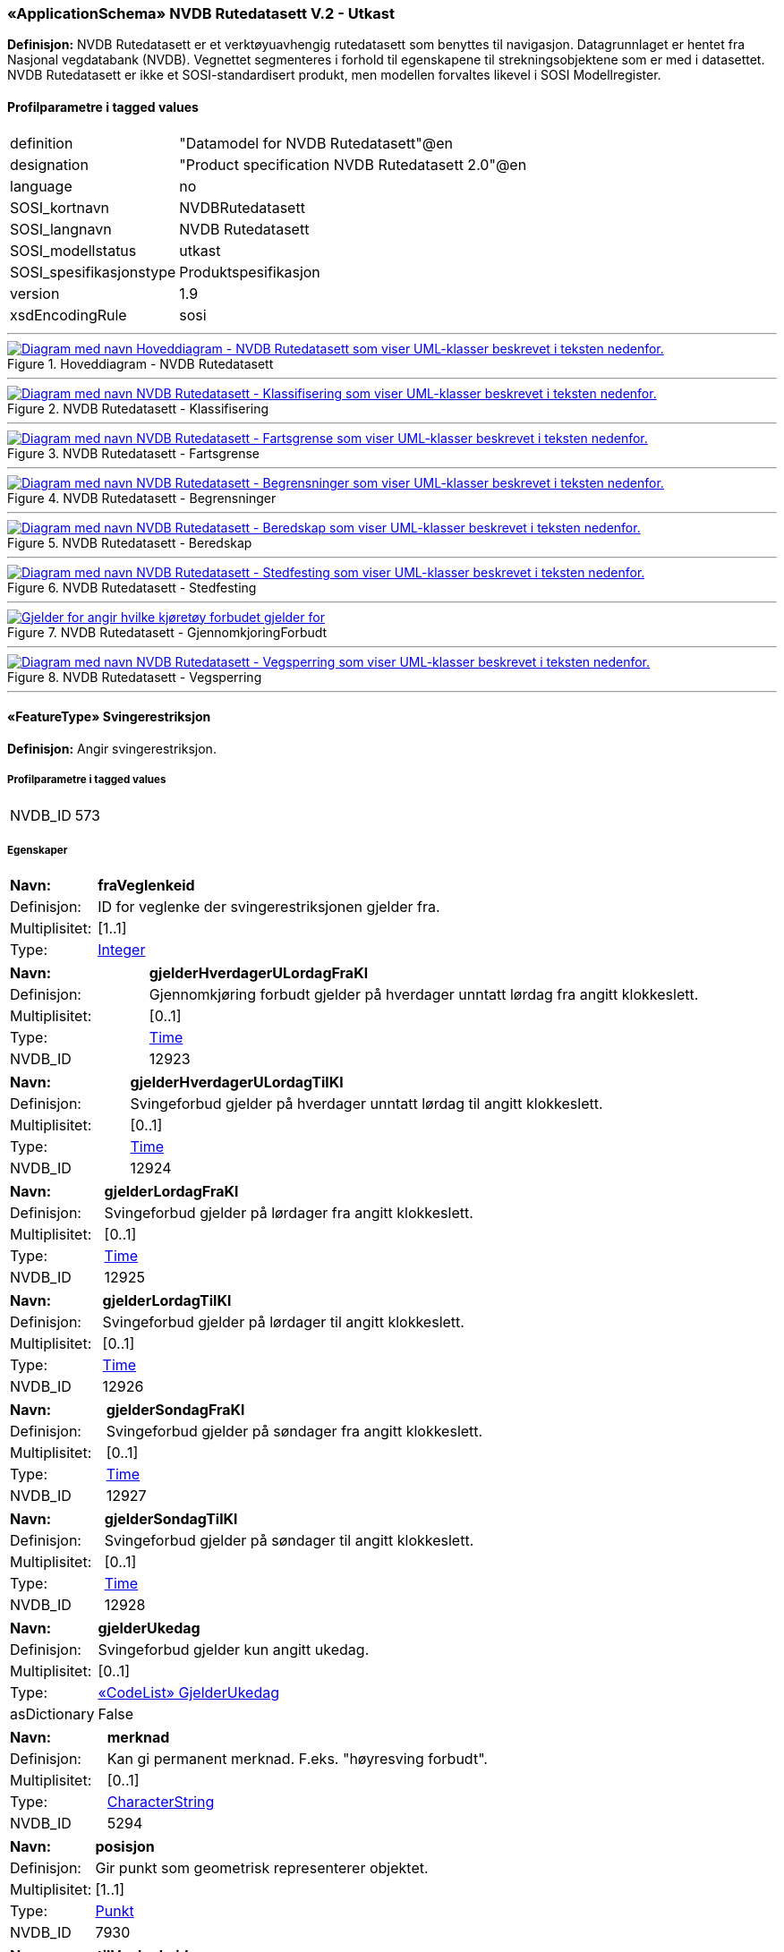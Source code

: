 ﻿ 
=== «ApplicationSchema» NVDB Rutedatasett V.2 - Utkast
**Definisjon:** NVDB Rutedatasett er et verktøyuavhengig rutedatasett som benyttes til navigasjon. Datagrunnlaget er hentet fra Nasjonal vegdatabank (NVDB). Vegnettet segmenteres i forhold til egenskapene til strekningsobjektene som er med i datasettet.
NVDB Rutedatasett er ikke et SOSI-standardisert produkt, men modellen forvaltes likevel i SOSI Modellregister.
 
[discrete]
==== Profilparametre i tagged values
// Topp av tabell _______________
[cols="20,80"]
|===
|definition 
|"Datamodel for NVDB Rutedatasett"@en 
 
|designation 
|"Product specification NVDB Rutedatasett 2.0"@en 
 
|language 
|no 
 
|SOSI_kortnavn 
|NVDBRutedatasett 
 
|SOSI_langnavn 
|NVDB Rutedatasett 
 
|SOSI_modellstatus 
|utkast 
 
|SOSI_spesifikasjonstype 
|Produktspesifikasjon 
 
|version 
|1.9 
 
|xsdEncodingRule 
|sosi 
 
|===
// Slutt på tabell _______________
 
//  ----------- Skillelinje -----------
'''
.Hoveddiagram - NVDB Rutedatasett
image::Diagrammer\Hoveddiagram - NVDB Rutedatasett.png[link=Diagrammer\Hoveddiagram - NVDB Rutedatasett.png, , alt="Diagram med navn  Hoveddiagram - NVDB Rutedatasett  som viser UML-klasser beskrevet i teksten nedenfor."]
 
 
//  ----------- Skillelinje -----------
'''
.NVDB Rutedatasett - Klassifisering
image::Diagrammer\NVDB Rutedatasett - Klassifisering.png[link=Diagrammer\NVDB Rutedatasett - Klassifisering.png, , alt="Diagram med navn  NVDB Rutedatasett - Klassifisering  som viser UML-klasser beskrevet i teksten nedenfor."]
 
 
//  ----------- Skillelinje -----------
'''
.NVDB Rutedatasett - Fartsgrense
image::Diagrammer\NVDB Rutedatasett - Fartsgrense.png[link=Diagrammer\NVDB Rutedatasett - Fartsgrense.png, , alt="Diagram med navn  NVDB Rutedatasett - Fartsgrense  som viser UML-klasser beskrevet i teksten nedenfor."]
 
 
//  ----------- Skillelinje -----------
'''
.NVDB Rutedatasett - Begrensninger
image::Diagrammer\NVDB Rutedatasett - Begrensninger.png[link=Diagrammer\NVDB Rutedatasett - Begrensninger.png, , alt="Diagram med navn  NVDB Rutedatasett - Begrensninger  som viser UML-klasser beskrevet i teksten nedenfor."]
 
 
//  ----------- Skillelinje -----------
'''
.NVDB Rutedatasett - Beredskap
image::Diagrammer\NVDB Rutedatasett - Beredskap.png[link=Diagrammer\NVDB Rutedatasett - Beredskap.png, , alt="Diagram med navn  NVDB Rutedatasett - Beredskap  som viser UML-klasser beskrevet i teksten nedenfor."]
 
 
//  ----------- Skillelinje -----------
'''
.NVDB Rutedatasett - Stedfesting
image::Diagrammer\NVDB Rutedatasett - Stedfesting.png[link=Diagrammer\NVDB Rutedatasett - Stedfesting.png, , alt="Diagram med navn  NVDB Rutedatasett - Stedfesting  som viser UML-klasser beskrevet i teksten nedenfor."]
 
 
//  ----------- Skillelinje -----------
'''
.NVDB Rutedatasett - GjennomkjoringForbudt
image::Diagrammer\NVDB Rutedatasett - GjennomkjoringForbudt.png[link=Diagrammer\NVDB Rutedatasett - GjennomkjoringForbudt.png, , alt="Gjelder for angir hvilke kjøretøy forbudet gjelder for"]
 
 
//  ----------- Skillelinje -----------
'''
.NVDB Rutedatasett - Vegsperring
image::Diagrammer\NVDB Rutedatasett - Vegsperring.png[link=Diagrammer\NVDB Rutedatasett - Vegsperring.png, , alt="Diagram med navn  NVDB Rutedatasett - Vegsperring  som viser UML-klasser beskrevet i teksten nedenfor."]
 
 
//  ----------- Skillelinje -----------
'''
[[svingerestriksjon]]
 
==== «FeatureType» Svingerestriksjon
**Definisjon:** Angir svingerestriksjon.
 
[discrete]
===== Profilparametre i tagged values
// Topp av tabell _______________
[cols="20,80"]
|===
|NVDB_ID 
|573 
 
|===
// Slutt på tabell _______________
 
[discrete]
===== Egenskaper
// Topp av tabell _______________
[cols="20,80"]
|===
|**Navn:** 
|**fraVeglenkeid** 
 
|Definisjon: 
|ID for veglenke der svingerestriksjonen gjelder fra. 
 
|Multiplisitet: 
|[1..1] 
 
|Type: 
|http://skjema.geonorge.no/SOSI/basistype/Integer[Integer] 
 
|===
// Slutt på tabell _______________
// Topp av tabell _______________
[cols="20,80"]
|===
|**Navn:** 
|**gjelderHverdagerULordagFraKl** 
 
|Definisjon: 
|Gjennomkjøring forbudt gjelder på hverdager unntatt lørdag fra angitt klokkeslett. 
 
|Multiplisitet: 
|[0..1] 
 
|Type: 
|http://skjema.geonorge.no/SOSI/basistype/Time[Time] 
 
|NVDB_ID 
|12923 
 
|===
// Slutt på tabell _______________
// Topp av tabell _______________
[cols="20,80"]
|===
|**Navn:** 
|**gjelderHverdagerULordagTilKl** 
 
|Definisjon: 
|Svingeforbud gjelder på hverdager unntatt lørdag til angitt klokkeslett. 
 
|Multiplisitet: 
|[0..1] 
 
|Type: 
|http://skjema.geonorge.no/SOSI/basistype/Time[Time] 
 
|NVDB_ID 
|12924 
 
|===
// Slutt på tabell _______________
// Topp av tabell _______________
[cols="20,80"]
|===
|**Navn:** 
|**gjelderLordagFraKl** 
 
|Definisjon: 
|Svingeforbud gjelder på lørdager fra angitt klokkeslett. 
 
|Multiplisitet: 
|[0..1] 
 
|Type: 
|http://skjema.geonorge.no/SOSI/basistype/Time[Time] 
 
|NVDB_ID 
|12925 
 
|===
// Slutt på tabell _______________
// Topp av tabell _______________
[cols="20,80"]
|===
|**Navn:** 
|**gjelderLordagTilKl** 
 
|Definisjon: 
|Svingeforbud gjelder på lørdager til angitt klokkeslett. 
 
|Multiplisitet: 
|[0..1] 
 
|Type: 
|http://skjema.geonorge.no/SOSI/basistype/Time[Time] 
 
|NVDB_ID 
|12926 
 
|===
// Slutt på tabell _______________
// Topp av tabell _______________
[cols="20,80"]
|===
|**Navn:** 
|**gjelderSondagFraKl** 
 
|Definisjon: 
|Svingeforbud gjelder på søndager fra angitt klokkeslett. 
 
|Multiplisitet: 
|[0..1] 
 
|Type: 
|http://skjema.geonorge.no/SOSI/basistype/Time[Time] 
 
|NVDB_ID 
|12927 
 
|===
// Slutt på tabell _______________
// Topp av tabell _______________
[cols="20,80"]
|===
|**Navn:** 
|**gjelderSondagTilKl** 
 
|Definisjon: 
|Svingeforbud gjelder på søndager til angitt klokkeslett. 
 
|Multiplisitet: 
|[0..1] 
 
|Type: 
|http://skjema.geonorge.no/SOSI/basistype/Time[Time] 
 
|NVDB_ID 
|12928 
 
|===
// Slutt på tabell _______________
// Topp av tabell _______________
[cols="20,80"]
|===
|**Navn:** 
|**gjelderUkedag** 
 
|Definisjon: 
|Svingeforbud gjelder kun angitt ukedag. 
 
|Multiplisitet: 
|[0..1] 
 
|Type: 
|<<gjelderukedag, «CodeList» GjelderUkedag>> 
 
|asDictionary 
|False 
 
|===
// Slutt på tabell _______________
// Topp av tabell _______________
[cols="20,80"]
|===
|**Navn:** 
|**merknad** 
 
|Definisjon: 
|Kan gi permanent merknad.  F.eks. "høyresving forbudt". 
 
|Multiplisitet: 
|[0..1] 
 
|Type: 
|http://skjema.geonorge.no/SOSI/basistype/CharacterString[CharacterString] 
 
|NVDB_ID 
|5294 
 
|===
// Slutt på tabell _______________
// Topp av tabell _______________
[cols="20,80"]
|===
|**Navn:** 
|**posisjon** 
 
|Definisjon: 
|Gir punkt som geometrisk representerer objektet. 
 
|Multiplisitet: 
|[1..1] 
 
|Type: 
|http://skjema.geonorge.no/SOSI/basistype/Punkt[Punkt] 
 
|NVDB_ID 
|7930 
 
|===
// Slutt på tabell _______________
// Topp av tabell _______________
[cols="20,80"]
|===
|**Navn:** 
|**tilVeglenkeid** 
 
|Definisjon: 
|ID for veglenke som svingerestriksjonen gjelder til. 
 
|Multiplisitet: 
|[1..1] 
 
|Type: 
|http://skjema.geonorge.no/SOSI/basistype/Integer[Integer] 
 
|===
// Slutt på tabell _______________
 
//  ----------- Skillelinje -----------
'''
[[veglenke]]
 
==== «FeatureType» Veglenke
**Definisjon:** Objekttype som representerer lenker i vegnettet.
Eksempel: NVDB Referanselenkedeler.
 
[discrete]
===== Egenskaper
// Topp av tabell _______________
[cols="20,80"]
|===
|**Navn:** 
|**adressekode** 
 
|Definisjon: 
|Nummer som entydig identifiserer adresserbare veglenker i matrikkelen. For hvert adressenavn (gatenavn) skal det således foreligge en adressekode, jf. matrikkelforskriften § 51.2. Merknad: Adressekode er unik innenfor kommunen. 
 
|Multiplisitet: 
|[0..1] 
 
|Type: 
|http://skjema.geonorge.no/SOSI/basistype/Integer[Integer] 
 
|NVDB_ID 
|4588 
 
|===
// Slutt på tabell _______________
// Topp av tabell _______________
[cols="20,80"]
|===
|**Navn:** 
|**adressenavn** 
 
|Definisjon: 
|Navn på veglenke i matrikkelen (matrikkelforskriften § 2e). 
 
|Multiplisitet: 
|[0..1] 
 
|Type: 
|http://skjema.geonorge.no/SOSI/basistype/CharacterString[CharacterString] 
 
|NVDB_ID 
|4589 
 
|===
// Slutt på tabell _______________
// Topp av tabell _______________
[cols="20,80"]
|===
|**Navn:** 
|**adresseSideveg** 
 
|Definisjon: 
|Angir om en veglenke er sideveg og dermed bruker adresser fra lenken den er sideveg fra. Dersom ikke oppgitt, gir det "Nei"- alternativet, dvs "Ikke sideveg". 
 
|Multiplisitet: 
|[0..1] 
 
|Type: 
|<<sideveg, «CodeList» Sideveg>> 
 
|NVDB_ID 
|9793 
 
|===
// Slutt på tabell _______________
// Topp av tabell _______________
[cols="20,80"]
|===
|**Navn:** 
|**beredskapsveg** 
 
|Definisjon: 
|Vegstrekning som ikke er åpen for allmenn trafikk. Åpnes for å lede trafikk til en annen veg når hovedvegen stenges. 
 
|Multiplisitet: 
|[1..1] 
 
|Type: 
|<<janei, «CodeList» JaNei>> 
 
|NVDB_ID 
|923 
 
|===
// Slutt på tabell _______________
// Topp av tabell _______________
[cols="20,80"]
|===
|**Navn:** 
|**beredskapsvegBruksomrade** 
 
|Definisjon: 
|Angir hvilket bruksområde beredskapsvegen i hovedsak benyttes til. 
 
|Multiplisitet: 
|[1..1] 
 
|Type: 
|<<beredskapsvegbruksomrade, «CodeList» BeredskapsvegBruksomrade>> 
 
|NVDB_ID 
|12599 
 
|===
// Slutt på tabell _______________
// Topp av tabell _______________
[cols="20,80"]
|===
|**Navn:** 
|**detaljniva** 
 
|Definisjon: 
|Detaljnivå i vegnettet. 
 
|Multiplisitet: 
|[1..1] 
 
|Type: 
|<<vegdetaljniva, «CodeList» Vegdetaljniva>> 
 
|NVDB_ID 
|11427 
 
|===
// Slutt på tabell _______________
// Topp av tabell _______________
[cols="20,80"]
|===
|**Navn:** 
|**fartsgrenseMed** 
 
|Definisjon: 
|Fartsgrense med lenkeretningen. 
 
|Multiplisitet: 
|[0..1] 
 
|Type: 
|<<fartsgrenseverdi, «CodeList» FartsgrenseVerdi>> 
 
|NVDB_ID 
|2021 
 
|===
// Slutt på tabell _______________
// Topp av tabell _______________
[cols="20,80"]
|===
|**Navn:** 
|**fartsgrenseMot** 
 
|Definisjon: 
|Fartsgrense mot lenkeretningen.
 
 
|Multiplisitet: 
|[0..1] 
 
|Type: 
|<<fartsgrenseverdi, «CodeList» FartsgrenseVerdi>> 
 
|NVDB_ID 
|2021 
 
|===
// Slutt på tabell _______________
// Topp av tabell _______________
[cols="20,80"]
|===
|**Navn:** 
|**fartsgrenseVariabel** 
 
|Definisjon: 
|Verdien på fartsgrensen i angitt tidsrom. 
 
|Multiplisitet: 
|[0..1] 
 
|Type: 
|<<fartsgrenseverdi, «CodeList» FartsgrenseVerdi>> 
 
|NVDB_ID 
|7023 
 
|===
// Slutt på tabell _______________
// Topp av tabell _______________
[cols="20,80"]
|===
|**Navn:** 
|**fartsgrenseVariabelDatoFra** 
 
|Definisjon: 
|Angir dato (mmdd) som variabel fartsgrense gjelder fra og med i et normalår. 
 
|Multiplisitet: 
|[0..1] 
 
|Type: 
|http://skjema.geonorge.no/SOSI/basistype/CharacterString[CharacterString] 
 
|NVDB_ID 
|7019 
 
|===
// Slutt på tabell _______________
// Topp av tabell _______________
[cols="20,80"]
|===
|**Navn:** 
|**fartsgrenseVariabelDatoTil** 
 
|Definisjon: 
|Angir dato (mmdd) som variabel fartsgrense gjelder til og med i et normalår. 
 
|Multiplisitet: 
|[0..1] 
 
|Type: 
|http://skjema.geonorge.no/SOSI/basistype/CharacterString[CharacterString] 
 
|NVDB_ID 
|7022 
 
|===
// Slutt på tabell _______________
// Topp av tabell _______________
[cols="20,80"]
|===
|**Navn:** 
|**fartsgrenseVariabelKlokkeslettFra** 
 
|Definisjon: 
|Angir tidspunkt (hhmm) på døgnet som variabel fartsgrense gjelder fra. 
 
|Multiplisitet: 
|[0..1] 
 
|Type: 
|http://skjema.geonorge.no/SOSI/basistype/CharacterString[CharacterString] 
 
|NVDB_ID 
|7017 
 
|===
// Slutt på tabell _______________
// Topp av tabell _______________
[cols="20,80"]
|===
|**Navn:** 
|**fartsgrenseVariabelKlokkeslettTil** 
 
|Definisjon: 
|Angir tidspunkt på døgnet (hhmm) som variabel fartsgrense gjelder til. 
 
|Multiplisitet: 
|[0..1] 
 
|Type: 
|http://skjema.geonorge.no/SOSI/basistype/CharacterString[CharacterString] 
 
|NVDB_ID 
|7018 
 
|===
// Slutt på tabell _______________
// Topp av tabell _______________
[cols="20,80"]
|===
|**Navn:** 
|**fartsgrenseVariabelType** 
 
|Definisjon: 
|Angir hvilken type variabel fartsgrense det er. 
 
|Multiplisitet: 
|[0..1] 
 
|Type: 
|<<typefartsgrensevariabel, TypeFartsgrenseVariabel>> 
 
|NVDB_ID 
|7016 
 
|===
// Slutt på tabell _______________
// Topp av tabell _______________
[cols="20,80"]
|===
|**Navn:** 
|**fartsgrenseVariabelUkedag** 
 
|Definisjon: 
|Angir ukedager en variabel fartsgrense gjelder for. 
 
|Multiplisitet: 
|[0..1] 
 
|Type: 
|<<ukedag, «CodeList» Ukedag>> 
 
|NVDB_ID 
|9401 
 
|===
// Slutt på tabell _______________
// Topp av tabell _______________
[cols="20,80"]
|===
|**Navn:** 
|**feltoversikt** 
 
|Definisjon: 
|Kjørefeltnummer angir stedfesting i vegens tverretning. 
 
|Multiplisitet: 
|[0..1] 
 
|Type: 
|http://skjema.geonorge.no/SOSI/basistype/CharacterString[CharacterString] 
 
|===
// Slutt på tabell _______________
// Topp av tabell _______________
[cols="20,80"]
|===
|**Navn:** 
|**ferjesambandDriftFraDato** 
 
|Definisjon: 
|Angir dato (mmdd) når sommersambandet settes i drift i et normalår. 
 
|Multiplisitet: 
|[0..1] 
 
|Type: 
|http://skjema.geonorge.no/SOSI/basistype/CharacterString[CharacterString] 
 
|NVDB_ID 
|12597 
 
|===
// Slutt på tabell _______________
// Topp av tabell _______________
[cols="20,80"]
|===
|**Navn:** 
|**ferjesambandDriftStatus** 
 
|Definisjon: 
|Status ferjesamband
 
 
|Multiplisitet: 
|[1..1] 
 
|Type: 
|<<driftsstatus, «CodeList» Driftsstatus>> 
 
|===
// Slutt på tabell _______________
// Topp av tabell _______________
[cols="20,80"]
|===
|**Navn:** 
|**ferjesambandDriftTilDato** 
 
|Definisjon: 
|Angir dato (mmdd) når sommersambandet tas ut av drift et normalår.
Skal angis for sommersamband, dvs for ferjesamband som kun er i drift i sommerhalvåret. 
 
|Multiplisitet: 
|[0..1] 
 
|Type: 
|http://skjema.geonorge.no/SOSI/basistype/CharacterString[CharacterString] 
 
|NVDB_ID 
|12598 
 
|===
// Slutt på tabell _______________
// Topp av tabell _______________
[cols="20,80"]
|===
|**Navn:** 
|**ferjesambandId** 
 
|Definisjon: 
|Unik ID for ferjesamband. Benyttes i Ferjedatabanken og i billetteringssystem. 
 
|Multiplisitet: 
|[1..1] 
 
|Type: 
|http://skjema.geonorge.no/SOSI/basistype/CharacterString[CharacterString] 
 
|NVDB_ID 
|9187 
 
|===
// Slutt på tabell _______________
// Topp av tabell _______________
[cols="20,80"]
|===
|**Navn:** 
|**ferjesambandNavn** 
 
|Definisjon: 
|Angir navn på ferjesambandet. 
 
|Multiplisitet: 
|[1..1] 
 
|Type: 
|http://skjema.geonorge.no/SOSI/basistype/CharacterString[CharacterString] 
 
|NVDB_ID 
|9186 
 
|===
// Slutt på tabell _______________
// Topp av tabell _______________
[cols="20,80"]
|===
|**Navn:** 
|**fraPosisjon** 
 
|Definisjon: 
| Startposisjon for den segmenterte veglenken langs  veglenkesekvensen. 
 
|Multiplisitet: 
|[1..1] 
 
|Type: 
|http://skjema.geonorge.no/SOSI/basistype/Real[Real] 
 
|===
// Slutt på tabell _______________
// Topp av tabell _______________
[cols="20,80"]
|===
|**Navn:** 
|**funksjonellVegklasse** 
 
|Definisjon: 
|Angir funksjonell vegklasse. 
 
|Multiplisitet: 
|[1..1] 
 
|Type: 
|<<vegklasse, Vegklasse>> 
 
|NVDB_ID 
|9338 
 
|===
// Slutt på tabell _______________
// Topp av tabell _______________
[cols="20,80"]
|===
|**Navn:** 
|**gagateVaretransportHverdagULordagPeriode1FraKl** 
 
|Definisjon: 
|Varetransport hverdag untatt lørdag periode 1, fra klokkeslett. 
 
|Multiplisitet: 
|[0..1] 
 
|Type: 
|http://skjema.geonorge.no/SOSI/basistype/CharacterString[CharacterString] 
 
|NVDB_ID 
|9314 
 
|===
// Slutt på tabell _______________
// Topp av tabell _______________
[cols="20,80"]
|===
|**Navn:** 
|**gagateVaretransportHverdagULordagPeriode1TilKl** 
 
|Definisjon: 
|Varetransport hverdag untatt lørdag periode 1, til klokkeslett. 
 
|Multiplisitet: 
|[0..1] 
 
|Type: 
|http://skjema.geonorge.no/SOSI/basistype/CharacterString[CharacterString] 
 
|NVDB_ID 
|9315 
 
|===
// Slutt på tabell _______________
// Topp av tabell _______________
[cols="20,80"]
|===
|**Navn:** 
|**gagateVaretransportHverdagULordagPeriode2FraKl** 
 
|Definisjon: 
|Varetransport hverdag untatt lørdag periode 2, fra klokkeslett. 
 
|Multiplisitet: 
|[0..1] 
 
|Type: 
|http://skjema.geonorge.no/SOSI/basistype/CharacterString[CharacterString] 
 
|NVDB_ID 
|9316 
 
|===
// Slutt på tabell _______________
// Topp av tabell _______________
[cols="20,80"]
|===
|**Navn:** 
|**gagateVaretransportHverdagULordagPeriode2TilKl** 
 
|Definisjon: 
|Varetransport hverdag untatt lørdag periode 2, til klokkeslett. 
 
|Multiplisitet: 
|[0..1] 
 
|Type: 
|http://skjema.geonorge.no/SOSI/basistype/CharacterString[CharacterString] 
 
|NVDB_ID 
|9317 
 
|===
// Slutt på tabell _______________
// Topp av tabell _______________
[cols="20,80"]
|===
|**Navn:** 
|**gagateVaretransportLordagPeriode1FraKl** 
 
|Definisjon: 
|Varetransport lørdag periode 1, fra klokkeslett. 
 
|Multiplisitet: 
|[0..1] 
 
|Type: 
|http://skjema.geonorge.no/SOSI/basistype/CharacterString[CharacterString] 
 
|NVDB_ID 
|11537 
 
|===
// Slutt på tabell _______________
// Topp av tabell _______________
[cols="20,80"]
|===
|**Navn:** 
|**gagateVaretransportLordagPeriode1TilKl** 
 
|Definisjon: 
|Varetransport lørdag periode 1, til klokkeslett. 
 
|Multiplisitet: 
|[0..1] 
 
|Type: 
|http://skjema.geonorge.no/SOSI/basistype/CharacterString[CharacterString] 
 
|NVDB_ID 
|11538 
 
|===
// Slutt på tabell _______________
// Topp av tabell _______________
[cols="20,80"]
|===
|**Navn:** 
|**gagateVaretransportLordagPeriode2FraKl** 
 
|Definisjon: 
|Varetransport lørdag periode 2, fra klokkeslett. 
 
|Multiplisitet: 
|[0..1] 
 
|Type: 
|http://skjema.geonorge.no/SOSI/basistype/CharacterString[CharacterString] 
 
|NVDB_ID 
|11539 
 
|===
// Slutt på tabell _______________
// Topp av tabell _______________
[cols="20,80"]
|===
|**Navn:** 
|**gagateVaretransportLordagPeriode2TilKl** 
 
|Definisjon: 
|Varetransport lørdag periode 2, til klokkeslett. 
 
|Multiplisitet: 
|[0..1] 
 
|Type: 
|http://skjema.geonorge.no/SOSI/basistype/CharacterString[CharacterString] 
 
|NVDB_ID 
|11540 
 
|===
// Slutt på tabell _______________
// Topp av tabell _______________
[cols="20,80"]
|===
|**Navn:** 
|**geometrilengde** 
 
|Definisjon: 
|Geometilengde for den segmenterte veglenken. 
 
|Multiplisitet: 
|[1..1] 
 
|Type: 
|http://skjema.geonorge.no/SOSI/basistype/Real[Real] 
 
|===
// Slutt på tabell _______________
// Topp av tabell _______________
[cols="20,80"]
|===
|**Navn:** 
|**kjoreretning** 
 
|Definisjon: 
|Tillatt kjøreretning i forhold til geometriretning for en veglenke. 
 
|Multiplisitet: 
|[1..1] 
 
|Type: 
|<<kjoreretning, «CodeList» Kjoreretning>> 
 
|===
// Slutt på tabell _______________
// Topp av tabell _______________
[cols="20,80"]
|===
|**Navn:** 
|**kjoreretningSykkel** 
 
|Definisjon: 
|Egenskap som viser om sykling tillatt med, mot eller begge. 
 
|Multiplisitet: 
|[1..1] 
 
|Type: 
|<<kjoreretning, «CodeList» Kjoreretning>> 
 
|===
// Slutt på tabell _______________
// Topp av tabell _______________
[cols="20,80"]
|===
|**Navn:** 
|**kommunenummer** 
 
|Definisjon: 
|Nummerering av kommunen i henhold til Statistisk sentralbyrå sin offisielle liste.

Merknad: Det presiseres at kommune alltid skal ha 4 siffer, dvs. eventuelt med ledende null. Kommune benyttes for kopling mot en rekke andre registre som også benytter 4 siffer. 
 
|Multiplisitet: 
|[1..1] 
 
|Type: 
|<<kommunenummer, Kommunenummer>> 
 
|===
// Slutt på tabell _______________
// Topp av tabell _______________
[cols="20,80"]
|===
|**Navn:** 
|**landbruksvegklasse** 
 
|Definisjon: 
|Landbruksmyndighetene sin inndeling av landbruksveger, ut ifra støtteordninger. 
 
|Multiplisitet: 
|[0..1] 
 
|Type: 
|<<landbruksvegklasse, «CodeList» Landbruksvegklasse>> 
 
|NVDB_ID 
|9339 
 
|===
// Slutt på tabell _______________
// Topp av tabell _______________
[cols="20,80"]
|===
|**Navn:** 
|**lenkeretningSnudd** 
 
|Definisjon: 
|Angir om lenken har motsatt geometriretning av den originale lenken i NVDB 
 
|Multiplisitet: 
|[1..1] 
 
|Type: 
|<<janei, «CodeList» JaNei>> 
 
|===
// Slutt på tabell _______________
// Topp av tabell _______________
[cols="20,80"]
|===
|**Navn:** 
|**medium** 
 
|Definisjon: 
|Objektets beliggenhet i forhold til jordoverflaten.
Eksempel:
På bro, i tunnel, inne i et bygningsmessig anlegg, etc. 
 
|Multiplisitet: 
|[0..1] 
 
|Type: 
|<<medium, «CodeList» Medium>> 
 
|===
// Slutt på tabell _______________
// Topp av tabell _______________
[cols="20,80"]
|===
|**Navn:** 
|**metrertLengde** 
 
|Definisjon: 
|Målt lengde for den segmenterte veglenken. 
 
|Multiplisitet: 
|[0..1] 
 
|Type: 
|http://skjema.geonorge.no/SOSI/basistype/Real[Real] 
 
|===
// Slutt på tabell _______________
// Topp av tabell _______________
[cols="20,80"]
|===
|**Navn:** 
|**motorvegtype** 
 
|Definisjon: 
|Angir hvilken type motorveg det er tale om. 
 
|Multiplisitet: 
|[0..1] 
 
|Type: 
|<<motorvegtype, «CodeList» Motorvegtype>> 
 
|NVDB_ID 
|5378 
 
|===
// Slutt på tabell _______________
// Topp av tabell _______________
[cols="20,80"]
|===
|**Navn:** 
|**nattestengtFraDato** 
 
|Definisjon: 
|Angir dato (mmdd) for når nattestengning starter i et normalår. 
 
|Multiplisitet: 
|[0..1] 
 
|Type: 
|http://skjema.geonorge.no/SOSI/basistype/CharacterString[CharacterString] 
 
|NVDB_ID 
|2073 
 
|===
// Slutt på tabell _______________
// Topp av tabell _______________
[cols="20,80"]
|===
|**Navn:** 
|**nattestengtTilDato** 
 
|Definisjon: 
|Angir dato (mmdd) for når nattestengning avsluttes i et normalår. 
 
|Multiplisitet: 
|[0..1] 
 
|Type: 
|http://skjema.geonorge.no/SOSI/basistype/CharacterString[CharacterString] 
 
|NVDB_ID 
|2222 
 
|===
// Slutt på tabell _______________
// Topp av tabell _______________
[cols="20,80"]
|===
|**Navn:** 
|**senterlinje** 
 
|Definisjon: 
|Forløp som følger objektets sentrale del. 
 
|Multiplisitet: 
|[1..1] 
 
|Type: 
|http://skjema.geonorge.no/SOSI/basistype/Kurve[Kurve] 
 
|===
// Slutt på tabell _______________
// Topp av tabell _______________
[cols="20,80"]
|===
|**Navn:** 
|**serviceveg** 
 
|Definisjon: 
|Vegstrekning som ikke er åpen for allmenn trafikk, men som benyttes for å komme til tekniske anlegg el.l. 
 
|Multiplisitet: 
|[1..1] 
 
|Type: 
|<<janei, «CodeList» JaNei>> 
 
|NVDB_ID 
|924 
 
|===
// Slutt på tabell _______________
// Topp av tabell _______________
[cols="20,80"]
|===
|**Navn:** 
|**skiltaHoyde** 
 
|Definisjon: 
|Angir skilta høyde i forbindelse med høydebegrensningen. Håndbok N300 (050) beskriver hvordan verdier beregnes ut fra målte høyder. 
 
|Multiplisitet: 
|[0..1] 
 
|Type: 
|http://skjema.geonorge.no/SOSI/basistype/Real[Real] 
 
|ANTALL_DESIMALER 
|1 
 
|NVDB_ID 
|5277 
 
|===
// Slutt på tabell _______________
// Topp av tabell _______________
[cols="20,80"]
|===
|**Navn:** 
|**spesialtransportAksellastTelelosning** 
 
|Definisjon: 
|Angir største tillatte aksellast for periode med aksellastrestriksjoner pga teleløsning.
Skal angis om det er aksellastrestriksjoner pga teleløsning på strekning. 
 
|Multiplisitet: 
|[0..1] 
 
|Type: 
|<<spesialaksellasttele, «CodeList» SpesialAksellastTele>> 
 
|NVDB_ID 
|12905 
 
|===
// Slutt på tabell _______________
// Topp av tabell _______________
[cols="20,80"]
|===
|**Navn:** 
|**spesialtransportBruksklasse** 
 
|Definisjon: 
|Angir helårs bruksklasse. 
 
|Multiplisitet: 
|[0..1] 
 
|Type: 
|<<spesialbruksklasse, «CodeList» SpesialBruksklasse>> 
 
|NVDB_ID 
|10899 
 
|===
// Slutt på tabell _______________
// Topp av tabell _______________
[cols="20,80"]
|===
|**Navn:** 
|**spesialtransportMaksVogntoglengde** 
 
|Definisjon: 
|Angir maksimal lengde for vogntog. 
 
|Multiplisitet: 
|[0..1] 
 
|Type: 
|<<spesialmaksvogntoglengde, «CodeList» SpesialMaksVogntoglengde>> 
 
|NVDB_ID 
|10911 
 
|===
// Slutt på tabell _______________
// Topp av tabell _______________
[cols="20,80"]
|===
|**Navn:** 
|**spesialtransportMerknad** 
 
|Definisjon: 
|Merknad knyttet til aktuell strekning. Kommer med uthevet tekst i veglistene. 
 
|Multiplisitet: 
|[0..1] 
 
|Type: 
|http://skjema.geonorge.no/SOSI/basistype/CharacterString[CharacterString] 
 
|NVDB_ID 
|11007 
 
|===
// Slutt på tabell _______________
// Topp av tabell _______________
[cols="20,80"]
|===
|**Navn:** 
|**spesialtransportVeggruppe** 
 
|Definisjon: 
|Angir dispensasjon for spesialtransport avhengig av bruenes tilstand. 
 
|Multiplisitet: 
|[0..1] 
 
|Type: 
|<<veggruppe, «CodeList» Veggruppe>> 
 
|NVDB_ID 
|10923 
 
|===
// Slutt på tabell _______________
// Topp av tabell _______________
[cols="20,80"]
|===
|**Navn:** 
|**spesialtransportVinter** 
 
|Definisjon: 
|Angir lovlig bruksklasse (maks aksellast) for vinter. 
 
|Multiplisitet: 
|[0..1] 
 
|Type: 
|<<spesialbruksklassevinter, «CodeList» SpesialBruksklasseVinter>> 
 
|NVDB_ID 
|10905 
 
|===
// Slutt på tabell _______________
// Topp av tabell _______________
[cols="20,80"]
|===
|**Navn:** 
|**superstedfestingFraPosisjon** 
 
|Definisjon: 
| Startposisjon for den segmenterte veglenken langs tilhørende  veglenkesekvens på vegtrasenivå i NVDB. 
 
|Multiplisitet: 
|[0..1] 
 
|Type: 
|http://skjema.geonorge.no/SOSI/basistype/Real[Real] 
 
|===
// Slutt på tabell _______________
// Topp av tabell _______________
[cols="20,80"]
|===
|**Navn:** 
|**superstedfestingTilPosisjon** 
 
|Definisjon: 
| Sluttposisjon for den segmenterte veglenken langs tilhørende veglenkesekvens på vegtrasenivå i NVDB.  
 
|Multiplisitet: 
|[0..1] 
 
|Type: 
|http://skjema.geonorge.no/SOSI/basistype/Real[Real] 
 
|===
// Slutt på tabell _______________
// Topp av tabell _______________
[cols="20,80"]
|===
|**Navn:** 
|**superstedfestingVeglenkesekvensid** 
 
|Definisjon: 
|Referanse til veglenkesekvensid for tilhørende veglenkesekvens på vegtrasenivå i NVDB. 
 
|Multiplisitet: 
|[0..1] 
 
|Type: 
|http://skjema.geonorge.no/SOSI/basistype/Integer[Integer] 
 
|===
// Slutt på tabell _______________
// Topp av tabell _______________
[cols="20,80"]
|===
|**Navn:** 
|**tilPosisjon** 
 
|Definisjon: 
| Sluttposisjon for den segmenterte veglenken langs veglenkesekvensen . 
 
|Multiplisitet: 
|[1..1] 
 
|Type: 
|http://skjema.geonorge.no/SOSI/basistype/Real[Real] 
 
|===
// Slutt på tabell _______________
// Topp av tabell _______________
[cols="20,80"]
|===
|**Navn:** 
|**tommertransportAksellastTelelosning** 
 
|Definisjon: 
|Angir største tillatte aksellast for periode med aksellastrestriksjoner pga teleløsning.
Skal angis om det er aksellastrestriksjoner pga teleløsning på strekning. 
 
|Multiplisitet: 
|[0..1] 
 
|Type: 
|<<tommeraksellasttele, «CodeList» TommerAksellastTele>> 
 
|NVDB_ID 
|12903 
 
|===
// Slutt på tabell _______________
// Topp av tabell _______________
[cols="20,80"]
|===
|**Navn:** 
|**tommertransportBruksklasse** 
 
|Definisjon: 
|Angir helårs bruksklasse. 
 
|Multiplisitet: 
|[0..1] 
 
|Type: 
|<<tommerbruksklasse, «CodeList» TommerBruksklasse>> 
 
|NVDB_ID 
|10897 
 
|===
// Slutt på tabell _______________
// Topp av tabell _______________
[cols="20,80"]
|===
|**Navn:** 
|**tommertransportMaksVogntoglengde** 
 
|Definisjon: 
|Angir maksimal lengde for vogntog. 
 
|Multiplisitet: 
|[0..1] 
 
|Type: 
|<<tommermaksvogntoglengde, «CodeList» TommerMaksVogntoglengde>> 
 
|NVDB_ID 
|10909 
 
|===
// Slutt på tabell _______________
// Topp av tabell _______________
[cols="20,80"]
|===
|**Navn:** 
|**tommertransportVinter** 
 
|Definisjon: 
|Angir lovlig bruksklasse (maks aksellast) for vinter. 
 
|Multiplisitet: 
|[0..1] 
 
|Type: 
|<<tommerbruksklassevinter, «CodeList» TommerBruksklasseVinter>> 
 
|NVDB_ID 
|10903 
 
|===
// Slutt på tabell _______________
// Topp av tabell _______________
[cols="20,80"]
|===
|**Navn:** 
|**trafikkreguleringer** 
 
|Definisjon: 
|Angir eventuelle restriksjoner for motortrafikk, gående og syklende. 
 
|Multiplisitet: 
|[0..1] 
 
|Type: 
|<<typetrafikkregulering, «CodeList» TypeTrafikkregulering>> 
 
|NVDB_ID 
|9794 
 
|===
// Slutt på tabell _______________
// Topp av tabell _______________
[cols="20,80"]
|===
|**Navn:** 
|**trafikkreguleringerMerknad** 
 
|Definisjon: 
|Angir eventuelle unntak for tidspunkt, kjøretøytyper, mm. 
 
|Multiplisitet: 
|[0..1] 
 
|Type: 
|http://skjema.geonorge.no/SOSI/basistype/CharacterString[CharacterString] 
 
|NVDB_ID 
|10782 
 
|===
// Slutt på tabell _______________
// Topp av tabell _______________
[cols="20,80"]
|===
|**Navn:** 
|**typeveg** 
 
|Definisjon: 
|Type veg (FormOfWay). 
 
|Multiplisitet: 
|[1..1] 
 
|Type: 
|<<typeveg, TypeVeg>> 
 
|NVDB_ID 
|11426 
 
|===
// Slutt på tabell _______________
// Topp av tabell _______________
[cols="20,80"]
|===
|**Navn:** 
|**vegkategori** 
 
|Definisjon: 
|Kategorisering som angir på hvilket nivå vegmyndigheten for strekningen ligger. 
 
|Multiplisitet: 
|[1..1] 
 
|Type: 
|<<vegkategori, «CodeList» Vegkategori>> 
 
|NVDB_ID 
|11276 
 
|===
// Slutt på tabell _______________
// Topp av tabell _______________
[cols="20,80"]
|===
|**Navn:** 
|**veglenkeid** 
 
|Definisjon: 
|Unik nummerering av segmenterte veglenker i datasettet. 
 
|Multiplisitet: 
|[1..1] 
 
|Type: 
|http://skjema.geonorge.no/SOSI/basistype/Integer[Integer] 
 
|===
// Slutt på tabell _______________
// Topp av tabell _______________
[cols="20,80"]
|===
|**Navn:** 
|**veglenkesekvensid** 
 
|Definisjon: 
|Referanse til veglenkesekvensid for lineær posisjonering i NVDB. 
 
|Multiplisitet: 
|[1..1] 
 
|Type: 
|http://skjema.geonorge.no/SOSI/basistype/Integer[Integer] 
 
|===
// Slutt på tabell _______________
// Topp av tabell _______________
[cols="20,80"]
|===
|**Navn:** 
|**vegnummer** 
 
|Definisjon: 
|Angir hvilke deler av vegnettet som rutemessig hører sammen. 
 
|Multiplisitet: 
|[0..1] 
 
|Type: 
|http://skjema.geonorge.no/SOSI/basistype/Integer[Integer] 
 
|NVDB_ID 
|11277 
 
|===
// Slutt på tabell _______________
// Topp av tabell _______________
[cols="20,80"]
|===
|**Navn:** 
|**vegsystemreferanse** 
 
|Definisjon: 
|Sammensatt identifikator for vegsystemreferanse. 
 
|Multiplisitet: 
|[0..1] 
 
|Type: 
|http://skjema.geonorge.no/SOSI/basistype/CharacterString[CharacterString] 
 
|===
// Slutt på tabell _______________
// Topp av tabell _______________
[cols="20,80"]
|===
|**Navn:** 
|**vegsystemreferanseFraMeter** 
 
|Definisjon: 
|Startposisjon for den segmenterte veglenken i meter inenfor vegsystemreferansesystemet. 
 
|Multiplisitet: 
|[0..1] 
 
|Type: 
|http://skjema.geonorge.no/SOSI/basistype/Integer[Integer] 
 
|===
// Slutt på tabell _______________
// Topp av tabell _______________
[cols="20,80"]
|===
|**Navn:** 
|**vegsystemreferanseTilMeter** 
 
|Definisjon: 
|Sluttposisjon for den segmenterte veglenken i meter innenfor vegsystemreferansesystemet. 
 
|Multiplisitet: 
|[0..1] 
 
|Type: 
|http://skjema.geonorge.no/SOSI/basistype/Integer[Integer] 
 
|===
// Slutt på tabell _______________
// Topp av tabell _______________
[cols="20,80"]
|===
|**Navn:** 
|**vinterstengtFraDato** 
 
|Definisjon: 
|Angir dato (mmdd) for når vinterstengning starter et normalår. 
 
|Multiplisitet: 
|[0..1] 
 
|Type: 
|http://skjema.geonorge.no/SOSI/basistype/CharacterString[CharacterString] 
 
|NVDB_ID 
|2074 
 
|===
// Slutt på tabell _______________
// Topp av tabell _______________
[cols="20,80"]
|===
|**Navn:** 
|**vinterstengtTilDato** 
 
|Definisjon: 
|Angir dato (mmdd) for når vinterstengning opphører i et normalår. 
 
|Multiplisitet: 
|[0..1] 
 
|Type: 
|http://skjema.geonorge.no/SOSI/basistype/CharacterString[CharacterString] 
 
|NVDB_ID 
|2223 
 
|===
// Slutt på tabell _______________
 
//  ----------- Skillelinje -----------
'''
[[gjennomkjoringforbudt]]
 
==== «FeatureType» GjennomkjoringForbudt
**Definisjon:** Punkt der forbud mot gjennomkjøring gjelder fra. I noen tilfeller gjelder forbudet i begge retninger.
 
[discrete]
===== Profilparametre i tagged values
// Topp av tabell _______________
[cols="20,80"]
|===
|NVDB_ID 
|913 
 
|NVDB_navn 
|GjennomkjoringForbudt 
 
|Stedfesting 
|punkt 
 
|===
// Slutt på tabell _______________
 
[discrete]
===== Egenskaper
// Topp av tabell _______________
[cols="20,80"]
|===
|**Navn:** 
|**gjelderFor** 
 
|Definisjon: 
|Gjelderfor angir hvilke kjøretøy forbudet gjelder for 
 
|Multiplisitet: 
|[1..1] 
 
|Type: 
|<<gjelderfor, «CodeList» GjelderFor>> 
 
|NVDB_ID 
|12563 
 
|===
// Slutt på tabell _______________
// Topp av tabell _______________
[cols="20,80"]
|===
|**Navn:** 
|**gjelderHverdagerULordagFraKl** 
 
|Definisjon: 
|Gjennomkjøring forbudt gjelder på hverdager unntatt lørdag fra angitt klokkeslett. 
 
|Multiplisitet: 
|[1..1] 
 
|Type: 
|http://skjema.geonorge.no/SOSI/basistype/CharacterString[CharacterString] 
 
|NVDB_ID 
|12640 
 
|===
// Slutt på tabell _______________
// Topp av tabell _______________
[cols="20,80"]
|===
|**Navn:** 
|**gjelderHverdagerULordagTilKl** 
 
|Definisjon: 
|Gjennomkjøring forbudt gjelder på hverdager unntatt lørdag til angitt klokkeslett. 
 
|Multiplisitet: 
|[1..1] 
 
|Type: 
|http://skjema.geonorge.no/SOSI/basistype/CharacterString[CharacterString] 
 
|NVDB_ID 
|12641 
 
|===
// Slutt på tabell _______________
// Topp av tabell _______________
[cols="20,80"]
|===
|**Navn:** 
|**gjelderLordagFraKl** 
 
|Definisjon: 
|Gjennomkjøring forbudt gjelder på lørdager fra angitt klokkeslett. 
 
|Multiplisitet: 
|[1..1] 
 
|Type: 
|http://skjema.geonorge.no/SOSI/basistype/CharacterString[CharacterString] 
 
|NVDB_ID 
|12642 
 
|===
// Slutt på tabell _______________
// Topp av tabell _______________
[cols="20,80"]
|===
|**Navn:** 
|**gjelderLordagTilKl** 
 
|Definisjon: 
|Gjennomkjøring forbudt gjelder på lørdager til angitt klokkeslett. 
 
|Multiplisitet: 
|[1..1] 
 
|Type: 
|http://skjema.geonorge.no/SOSI/basistype/CharacterString[CharacterString] 
 
|NVDB_ID 
|12643 
 
|===
// Slutt på tabell _______________
// Topp av tabell _______________
[cols="20,80"]
|===
|**Navn:** 
|**gjelderSondagFraKl** 
 
|Definisjon: 
|Gjennomkjøring forbudt gjelder på søndager fra angitt klokkeslett. 
 
|Multiplisitet: 
|[1..1] 
 
|Type: 
|http://skjema.geonorge.no/SOSI/basistype/CharacterString[CharacterString] 
 
|NVDB_ID 
|12644 
 
|===
// Slutt på tabell _______________
// Topp av tabell _______________
[cols="20,80"]
|===
|**Navn:** 
|**gjelderSondagTilKl** 
 
|Definisjon: 
|Gjennomkjøring forbudt gjelder på søndager til angitt klokkeslett. 
 
|Multiplisitet: 
|[1..1] 
 
|Type: 
|http://skjema.geonorge.no/SOSI/basistype/CharacterString[CharacterString] 
 
|NVDB_ID 
|12645 
 
|===
// Slutt på tabell _______________
// Topp av tabell _______________
[cols="20,80"]
|===
|**Navn:** 
|**gjelderUkedag** 
 
|Definisjon: 
|Gjennomkjøring forbudt gjelder kun angitt ukedag. 
 
|Multiplisitet: 
|[1..1] 
 
|Type: 
|<<gjelderukedag, «CodeList» GjelderUkedag>> 
 
|NVDB_ID 
|12649 
 
|===
// Slutt på tabell _______________
// Topp av tabell _______________
[cols="20,80"]
|===
|**Navn:** 
|**retning** 
 
|Definisjon: 
|Retning beskriver om det er gjennomkjøring forbudt i en eller begge kjøreretninger. 
 
|Multiplisitet: 
|[1..1] 
 
|Type: 
|<<retning, «CodeList» Retning>> 
 
|===
// Slutt på tabell _______________
// Topp av tabell _______________
[cols="20,80"]
|===
|**Navn:** 
|**gjennomkjoringForbudtTilVeglenkeRetning** 
 
|Definisjon: 
|Beskriver hvilke retning veglenka har i forhold til gjenomkjøringforbudt til objekt. 
 
|Multiplisitet: 
|[1..1] 
 
|Type: 
|<<veglenkeretning, «CodeList» Veglenkeretning>> 
 
|===
// Slutt på tabell _______________
// Topp av tabell _______________
[cols="20,80"]
|===
|**Navn:** 
|**gjennomkjoringForbudtFraVeglenkeid** 
 
|Definisjon: 
|ID for veglenke som vegsperringen stenger fra. 
 
|Multiplisitet: 
|[1..1] 
 
|Type: 
|http://skjema.geonorge.no/SOSI/basistype/Integer[Integer] 
 
|===
// Slutt på tabell _______________
// Topp av tabell _______________
[cols="20,80"]
|===
|**Navn:** 
|**gjennomkjoringForbudtFraVeglenkeRetning** 
 
|Definisjon: 
|Beskriver hvilke retning veglenka har i forhold til gjenomkjøringforbudt fra objekt.
 
 
|Multiplisitet: 
|[1..1] 
 
|Type: 
|<<veglenkeretning, «CodeList» Veglenkeretning>> 
 
|===
// Slutt på tabell _______________
// Topp av tabell _______________
[cols="20,80"]
|===
|**Navn:** 
|**gjennomkjoringForbudtTilVeglenkeid** 
 
|Definisjon: 
|ID for veglenke som vegsperringen stenger til. 
 
|Multiplisitet: 
|[1..1] 
 
|Type: 
|http://skjema.geonorge.no/SOSI/basistype/Integer[Integer] 
 
|===
// Slutt på tabell _______________
// Topp av tabell _______________
[cols="20,80"]
|===
|**Navn:** 
|**unntakForBuss** 
 
|Definisjon: 
|Unntak for Buss eller ikke 
 
|Multiplisitet: 
|[1..1] 
 
|Type: 
|<<janei, «CodeList» JaNei>> 
 
|NVDB_ID 
|12635 
 
|===
// Slutt på tabell _______________
// Topp av tabell _______________
[cols="20,80"]
|===
|**Navn:** 
|**unntakForMoped** 
 
|Definisjon: 
|Unntak for Moped eller ikke 
 
|Multiplisitet: 
|[1..1] 
 
|Type: 
|<<janei, «CodeList» JaNei>> 
 
|NVDB_ID 
|12637 
 
|===
// Slutt på tabell _______________
// Topp av tabell _______________
[cols="20,80"]
|===
|**Navn:** 
|**unntakForMotorsykkel** 
 
|Definisjon: 
|Unntak for Motorsykkel eller ikke 
 
|Multiplisitet: 
|[1..1] 
 
|Type: 
|<<janei, «CodeList» JaNei>> 
 
|NVDB_ID 
|12638 
 
|===
// Slutt på tabell _______________
// Topp av tabell _______________
[cols="20,80"]
|===
|**Navn:** 
|**unntakForTaxi** 
 
|Definisjon: 
|Unntak for Taxi eller ikke 
 
|Multiplisitet: 
|[1..1] 
 
|Type: 
|<<janei, «CodeList» JaNei>> 
 
|NVDB_ID 
|12636 
 
|===
// Slutt på tabell _______________
// Topp av tabell _______________
[cols="20,80"]
|===
|**Navn:** 
|**unntakForTraktor** 
 
|Definisjon: 
|Unntak for Traktor eller ikke. 
 
|Multiplisitet: 
|[1..1] 
 
|Type: 
|<<janei, «CodeList» JaNei>> 
 
|NVDB_ID 
|12639 
 
|===
// Slutt på tabell _______________
 
//  ----------- Skillelinje -----------
'''
[[vegsperring]]
 
==== «FeatureType» Vegsperring
**Definisjon:** Angir at veg er fysisk sperret.
 
[discrete]
===== Profilparametre i tagged values
// Topp av tabell _______________
[cols="20,80"]
|===
|NVDB_ID 
|607 
 
|===
// Slutt på tabell _______________
 
[discrete]
===== Egenskaper
// Topp av tabell _______________
[cols="20,80"]
|===
|**Navn:** 
|**funksjon** 
 
|Definisjon: 
|Angir hvilken funksjon sperringen har. 
 
|Multiplisitet: 
|[1..1] 
 
|Type: 
|<<funksjonvegsperring, «CodeList» FunksjonVegsperring>> 
 
|NVDB_ID 
|11542 
 
|===
// Slutt på tabell _______________
// Topp av tabell _______________
[cols="20,80"]
|===
|**Navn:** 
|**merknad** 
 
|Definisjon: 
|Opplysning om spesielle forhold knyttet til fysisk sperring. 
 
|Multiplisitet: 
|[0..1] 
 
|Type: 
|http://skjema.geonorge.no/SOSI/basistype/CharacterString[CharacterString] 
 
|NVDB_ID 
|5478 
 
|===
// Slutt på tabell _______________
// Topp av tabell _______________
[cols="20,80"]
|===
|**Navn:** 
|**posisjon** 
 
|Definisjon: 
|Gir punkt som geometrisk representerer objektet. 
 
|Multiplisitet: 
|[1..1] 
 
|Type: 
|http://skjema.geonorge.no/SOSI/basistype/Punkt[Punkt] 
 
|NVDB_ID 
|7930 
 
|===
// Slutt på tabell _______________
// Topp av tabell _______________
[cols="20,80"]
|===
|**Navn:** 
|**stengtFraDato** 
 
|Definisjon: 
|Del av tidsrombeskrivelse for når vegsperring er stengt. Benyttes om stengning ikke gjelder hele året. 
 
|Multiplisitet: 
|[0..1] 
 
|Type: 
|http://skjema.geonorge.no/SOSI/basistype/Date[Date] 
 
|NVDB_ID 
|12990 
 
|===
// Slutt på tabell _______________
// Topp av tabell _______________
[cols="20,80"]
|===
|**Navn:** 
|**stengtFraKlokkeslett** 
 
|Definisjon: 
|Del av tidsrombeskrivelse for når vegsperring er stengt. Benyttes om stengning ikke gjelder hele døgnet. 
 
|Multiplisitet: 
|[0..1] 
 
|Type: 
|http://skjema.geonorge.no/SOSI/basistype/Time[Time] 
 
|NVDB_ID 
|12981 
 
|===
// Slutt på tabell _______________
// Topp av tabell _______________
[cols="20,80"]
|===
|**Navn:** 
|**stengtTilDato** 
 
|Definisjon: 
|Del av tidsrombeskrivelse for når vegsperring er stengt. Benyttes om stengning ikke gjelder hele året. 
 
|Multiplisitet: 
|[1..1] 
 
|Type: 
|http://skjema.geonorge.no/SOSI/basistype/Date[Date] 
 
|NVDB_ID 
|12991 
 
|===
// Slutt på tabell _______________
// Topp av tabell _______________
[cols="20,80"]
|===
|**Navn:** 
|**stengtTilKlokkeslett** 
 
|Definisjon: 
|Del av tidsrombeskrivelse for når vegsperring er stengt. Benyttes om stengning ikke gjelder hele døgnet. 
 
|Multiplisitet: 
|[1..1] 
 
|Type: 
|http://skjema.geonorge.no/SOSI/basistype/Time[Time] 
 
|NVDB_ID 
|12982 
 
|===
// Slutt på tabell _______________
// Topp av tabell _______________
[cols="20,80"]
|===
|**Navn:** 
|**stengtUkedag** 
 
|Definisjon: 
|Del av tidsrombeskrivelse for når vegsperring er stengt. Benyttes om stengning ikke gjelder alle ukedager. 
 
|Multiplisitet: 
|[0..1] 
 
|Type: 
|<<ukedag, «CodeList» Ukedag>> 
 
|NVDB_ID 
|12983 
 
|===
// Slutt på tabell _______________
// Topp av tabell _______________
[cols="20,80"]
|===
|**Navn:** 
|**type** 
 
|Definisjon: 
|Angir hvilken type sperring det er tale om. 
 
|Multiplisitet: 
|[1..1] 
 
|Type: 
|<<typevegsperring, TypeVegsperring>> 
 
|NVDB_ID 
|7861 
 
|===
// Slutt på tabell _______________
// Topp av tabell _______________
[cols="20,80"]
|===
|**Navn:** 
|**veglenkeid1** 
 
|Definisjon: 
|ID for veglenke som vegsperringen stenger fra. 
 
|Multiplisitet: 
|[1..1] 
 
|Type: 
|http://skjema.geonorge.no/SOSI/basistype/Integer[Integer] 
 
|===
// Slutt på tabell _______________
// Topp av tabell _______________
[cols="20,80"]
|===
|**Navn:** 
|**veglenkeid2** 
 
|Definisjon: 
|ID for veglenke som vegsperringen stenger til. 
 
|Multiplisitet: 
|[1..1] 
 
|Type: 
|http://skjema.geonorge.no/SOSI/basistype/Integer[Integer] 
 
|===
// Slutt på tabell _______________
 
//  ----------- Skillelinje -----------
'''
[[beredskapsvegbruksomrade]]
 
==== «CodeList» BeredskapsvegBruksomrade
**Definisjon:** Angir hvilket bruksområde beredskapsvegen i hovedsak benyttes til.
 
[discrete]
===== Profilparametre i tagged values
// Topp av tabell _______________
[cols="20,80"]
|===
|asDictionary 
|False 
 
|NVDB_ID 
|12599 
 
|NVDB_navn 
|Bruksområde 
 
|===
// Slutt på tabell _______________
 
[discrete]
===== Koder
// Topp av tabell _______________
[cols="20,80"]
|===
|**Kodenavn:** 
|**Definisjon:** 
 
|driftsåpning 
|Åpning i rekkverk eller eget sideanlegg for å lede trafikk igjennom når hovedveg blir stengt. 
 
|sykkelrute 
|Benyttes der beredskapsveg utenfor tunnel også skal benyttes som sykkelrute der sykling i tunnel er forbudt. Dette kan også være aktuelt utenom tunnel. 
 
|beredskapsferjestrekning 
|Benyttes der ferjestrekningen kun er i bruk i beredskapssammenheng. 
 
|===
// Slutt på tabell _______________
 
//  ----------- Skillelinje -----------
'''
[[driftsstatus]]
 
==== «CodeList» Driftsstatus
**Definisjon:** Kategorisering som angir på hvilket nivå vegmyndigheten for strekningen ligger.
 
[discrete]
===== Profilparametre i tagged values
// Topp av tabell _______________
[cols="20,80"]
|===
|asDictionary 
|False 
 
|NVDB_ID 
|9189 
 
|===
// Slutt på tabell _______________
 
[discrete]
===== Koder
// Topp av tabell _______________
[cols="20,80"]
|===
|**Kodenavn:** 
|**Definisjon:** 
 
|helårsMedSambandsutvidelseSommersesong 
|Sambandet består av flere overfarter der deler av disse bare trafikkeres i sommersesongen 
 
|helårssamband 
|Sambandet trafikkeres hele året. 
 
|nedlagt 
|Sambandet er ikke lenger i drift. 
 
|sommersamband 
|Sambandet trafikkeres en periode i sommerhalvåret. 
 
|===
// Slutt på tabell _______________
 
//  ----------- Skillelinje -----------
'''
[[gjelderfor]]
 
==== «CodeList» GjelderFor
**Definisjon:** Gjelder for angir hvilke kjøretøy forbudet gjelder for
 
[discrete]
===== Profilparametre i tagged values
// Topp av tabell _______________
[cols="20,80"]
|===
|asDictionary 
|False 
 
|NVDB_ID 
|12563 
 
|===
// Slutt på tabell _______________
 
[discrete]
===== Koder
// Topp av tabell _______________
[cols="20,80"]
|===
|**Kodenavn:** 
|**Definisjon:** 
 
|lastebilOgTrekkbil 
|&#171;Forbudt for lastebil og trekkbil&#187; skiltet med 306.5 
 
|motorvogn 
|&#171;Forbudt for motorvogn&#187; skiltet med skilt 306.1. 
 
|===
// Slutt på tabell _______________
 
//  ----------- Skillelinje -----------
'''
[[gjelderukedag]]
 
==== «CodeList» GjelderUkedag
**Definisjon:** Gjennomkjøring forbudt gjelder kun
angitt ukedag.
 
[discrete]
===== Profilparametre i tagged values
// Topp av tabell _______________
[cols="20,80"]
|===
|asDictionary 
|True 
 
|NVDB_ID 
|12929 
 
|===
// Slutt på tabell _______________
 
[discrete]
===== Koder
// Topp av tabell _______________
[cols="20,80"]
|===
|**Kodenavn:** 
|**Definisjon:** 
 
|mandag 
|Gjennomkjøring forbudt
gjelder mandag.

 
 
|tirsdag 
|Gjennomkjøring forbudt
gjelder tirsdag.


 
 
|onsdag 
|Gjennomkjøring forbudt
gjelder onsdag.

 
 
|torsdag 
|Gjennomkjøring forbudt
gjelder torsdag.

 
 
|fredag 
|Gjennomkjøring forbudt
gjelder fredag. 
 
|===
// Slutt på tabell _______________
 
//  ----------- Skillelinje -----------
'''
[[retning]]
 
==== «CodeList» Retning
**Definisjon:** Kategorisering som angir på hvilket nivå vegmyndigheten for strekningen ligger.
 
[discrete]
===== Profilparametre i tagged values
// Topp av tabell _______________
[cols="20,80"]
|===
|asDictionary 
|False 
 
|NVDB_ID 
|12634 
 
|===
// Slutt på tabell _______________
 
[discrete]
===== Koder
// Topp av tabell _______________
[cols="20,80"]
|===
|**Kodenavn:** 
|**Definisjon:** 
 
|enRetning 
|Forbudt med gjennomkjøring i den ene kjøreretningen.
 
 
|begge 
|Forbudt med gjennomkjøring i begge kjøreretninger 
 
|===
// Slutt på tabell _______________
 
//  ----------- Skillelinje -----------
'''
[[vegkategori]]
 
==== «CodeList» Vegkategori
**Definisjon:** Kategorisering som angir på hvilket nivå vegmyndigheten for strekningen ligger.
 
[discrete]
===== Profilparametre i tagged values
// Topp av tabell _______________
[cols="20,80"]
|===
|asDictionary 
|false 
 
|NVDB_ID 
|11276 
 
|===
// Slutt på tabell _______________
 
[discrete]
===== Koder
// Topp av tabell _______________
[cols="30,60,10"]
|===
|**Kodenavn:** 
|**Definisjon:** 
|**Utvekslingsalias:** 
 
|europaveg 
|SVV er vegmyndighet. Unik nummerering iht. europeisk avtale om internasjonale trafikkårer, AGR 
|E 
 
|riksveg 
|SVV er vegmyndighet. Unik nummerering på nasjonalt nivå. 
|R 
 
|fylkesveg 
|Fylkeskommunen er vegmyndighet. Unik nummerering på nasjonalt nivå. 
|F 
 
|kommunalVeg 
|Kommunen er vegmyndighet. Unik nummerering innenfor kommunen. 
|K 
 
|privatVeg 
|Private veger. Evt. nummerering er unik innenfor kommunen. 
|P 
 
|skogsveg 
|Private landbruksveger som brukes til skogbruksformål. Nummerering iht. landbruksforvaltningens fagsystem ØKS 
|S 
 
|===
// Slutt på tabell _______________
 
//  ----------- Skillelinje -----------
'''
[[spesialaksellasttele]]
 
==== «CodeList» SpesialAksellastTele
**Definisjon:** Angir største tillatte aksellast for periode med aksellastrestriksjoner pga teleløsning.
 
[discrete]
===== Profilparametre i tagged values
// Topp av tabell _______________
[cols="20,80"]
|===
|asDictionary 
|false 
 
|NVDB_ID 
|12905 
 
|===
// Slutt på tabell _______________
 
[discrete]
===== Koder
// Topp av tabell _______________
[cols="20,80"]
|===
|**Kodenavn:** 
|**Definisjon:** 
 
|5tonn 
|Maks tilatt aksellast 5 tonn. 
 
|6tonn 
|Maks tilatt aksellast 6 tonn. 
 
|7tonn 
|Maks tilatt aksellast 7 tonn. 
 
|4tonn 
|Maks tilatt aksellast 4 tonn. 
 
|8tonn 
|Maks tilatt aksellast 8 tonn. 
 
|===
// Slutt på tabell _______________
 
//  ----------- Skillelinje -----------
'''
[[spesialbruksklasse]]
 
==== «CodeList» SpesialBruksklasse
**Definisjon:** Angir helårs bruksklasse.
 
[discrete]
===== Profilparametre i tagged values
// Topp av tabell _______________
[cols="20,80"]
|===
|asDictionary 
|false 
 
|NVDB_ID 
|10899 
 
|===
// Slutt på tabell _______________
 
[discrete]
===== Koder
// Topp av tabell _______________
[cols="20,80"]
|===
|**Kodenavn:** 
|**Definisjon:** 
 
|bk6-28tonn 
|Bruksklasse Bk6.  Maks totalvekt 28 tonn. 
 
|bk8-32tonn 
|Bruksklasse Bk8.  Maks totalvekt 32 tonn. 
 
|bkT8-40tonn 
|Bruksklasse BkT8.  Maks totalvekt 40 tonn. 
 
|bkT8-50tonn 
|Bruksklasse BkT8.  Maks totalvekt 50 tonn. 
 
|bk10-42tonn 
|Bruksklasse Bk10.  Maks totalvekt 42 tonn. 
 
|bk10-50tonn 
|Bruksklasse Bk10.  Maks totalvekt 50 tonn. 
 
|spesiellBegrensning 
|Benyttes hvis det er spesiell begrensning i vegnettet i forhold til aksellastrestriksjon eller begrensning i totalvekt.  Nedsatte verdier gis i egne egenskapstyper. 
 
|===
// Slutt på tabell _______________
 
//  ----------- Skillelinje -----------
'''
[[tommeraksellasttele]]
 
==== «CodeList» TommerAksellastTele
**Definisjon:** Angir største tillatte aksellast for periode med aksellastrestriksjoner pga teleløsning.
 
[discrete]
===== Profilparametre i tagged values
// Topp av tabell _______________
[cols="20,80"]
|===
|asDictionary 
|false 
 
|NVDB_ID 
|12903 
 
|===
// Slutt på tabell _______________
 
[discrete]
===== Koder
// Topp av tabell _______________
[cols="20,80"]
|===
|**Kodenavn:** 
|**Definisjon:** 
 
|5tonn 
|Maks tilatt aksellast 5 tonn. 
 
|6tonn 
|Maks tilatt aksellast 6 tonn. 
 
|7tonn 
|Maks tilatt aksellast 7 tonn. 
 
|4tonn 
|Maks tilatt aksellast 4 tonn. 
 
|8tonn 
|Maks tilatt aksellast 8 tonn. 
 
|===
// Slutt på tabell _______________
 
//  ----------- Skillelinje -----------
'''
[[tommerbruksklasse]]
 
==== «CodeList» TommerBruksklasse
**Definisjon:** Angir helårs bruksklasse.
 
[discrete]
===== Profilparametre i tagged values
// Topp av tabell _______________
[cols="20,80"]
|===
|asDictionary 
|false 
 
|NVDB_ID 
|10897 
 
|===
// Slutt på tabell _______________
 
[discrete]
===== Koder
// Topp av tabell _______________
[cols="20,80"]
|===
|**Kodenavn:** 
|**Definisjon:** 
 
|bk6-28tonn 
|Bruksklasse Bk6.  Maks totalvekt 28 tonn. 
 
|bk8-32tonn 
|Bruksklasse Bk8. Maks totalvekt 32 tonn. 
 
|bkT8-40tonn 
|Bruksklasse BkT8. Maks totalvekt 40 tonn. 
 
|bkT8-50tonn 
|Bruksklasse BkT8.  Maks totalvekt 50 tonn. 
 
|bkT8-60tonn 
|Bruksklasse BkT8. Maks totalvekt 60 tonn. 
 
|bk10-42tonn 
|Bruksklasse Bk10. Maks totalvekt 42 tonn. 
 
|bk10-50tonn 
|Bruksklasse Bk10. Maks totalvekt 50 tonn. 
 
|bk10-56tonn 
|Bruksklasse Bk10. Maks totalvekt 56 tonn. 
 
|bk10-60tonn 
|Bruksklasse Bk10. Maks totalvekt 60 tonn. 
 
|spesiellBegrensning 
|Benyttes hvis det er spesiell begrensning i vegnettet i forhold til aksellastrestriksjon eller begrensning i totalvekt. Nedsatte verdier gis i egne 
 
|===
// Slutt på tabell _______________
 
//  ----------- Skillelinje -----------
'''
[[tommerbruksklassevinter]]
 
==== «CodeList» TommerBruksklasseVinter
**Definisjon:** Angir lovlig bruksklasse (maks aksellast) for vinter.
 
[discrete]
===== Profilparametre i tagged values
// Topp av tabell _______________
[cols="20,80"]
|===
|asDictionary 
|false 
 
|NVDB_ID 
|10903 
 
|===
// Slutt på tabell _______________
 
[discrete]
===== Koder
// Topp av tabell _______________
[cols="20,80"]
|===
|**Kodenavn:** 
|**Definisjon:** 
 
|bk6-28tonn 
|Bruksklasse Bk6.  Maks totalvekt 28 tonn. 
 
|bk8-32tonn 
|Bruksklasse Bk8.  Maks totalvekt 32 tonn. 
 
|bkT8-40tonn 
|Bruksklasse BkT8.  Maks totalvekt 40 tonn. 
 
|bkT8-50tonn 
|Bruksklasse BkT8.  Maks totalvekt 50 tonn. 
 
|bkT8-60tonn 
|Bruksklasse BkT8. Maks totalvekt 60 tonn. 
 
|bk10-42tonn 
|Bruksklasse Bk10. Maks totalvekt 42 tonn. 
 
|bk10-50tonn 
|Bruksklasse Bk10.  Maks totalvekt 50 tonn. 
 
|bk10-56tonn 
|Bruksklasse Bk10. Maks totalvekt 56 tonn. 
 
|bk10-60tonn 
|Bruksklasse Bk10. Maks totalvekt 60 tonn. 
 
|===
// Slutt på tabell _______________
 
//  ----------- Skillelinje -----------
'''
[[spesialbruksklassevinter]]
 
==== «CodeList» SpesialBruksklasseVinter
**Definisjon:** Angir lovlig bruksklasse (maks aksellast) for vinter.
 
[discrete]
===== Profilparametre i tagged values
// Topp av tabell _______________
[cols="20,80"]
|===
|asDictionary 
|false 
 
|NVDB_ID 
|10905 
 
|===
// Slutt på tabell _______________
 
[discrete]
===== Koder
// Topp av tabell _______________
[cols="20,80"]
|===
|**Kodenavn:** 
|**Definisjon:** 
 
|bk6-28tonn 
|Bruksklasse Bk6.  Maks totalvekt 28 tonn. 
 
|bk8-32tonn 
|Bruksklasse Bk8.  Maks totalvekt 32 tonn. 
 
|bkT8-40tonn 
|Bruksklasse BkT8.  Maks totalvekt 40 tonn. 
 
|bkT8-50tonn 
|Bruksklasse BkT8.  Maks totalvekt 50 tonn.
 
 
|bk10-42tonn 
|Bruksklasse Bk10.  Maks totalvekt 60 tonn. 
 
|bk10-50tonn 
|Bruksklasse Bk10.  Maks totalvekt 50 tonn. 
 
|===
// Slutt på tabell _______________
 
//  ----------- Skillelinje -----------
'''
[[fartsgrenseverdi]]
 
==== «CodeList» FartsgrenseVerdi
**Definisjon:** Fartsgrense.
 
[discrete]
===== Profilparametre i tagged values
// Topp av tabell _______________
[cols="20,80"]
|===
|asDictionary 
|false 
 
|NVDB_ID 
|2021 
 
|===
// Slutt på tabell _______________
 
[discrete]
===== Koder
// Topp av tabell _______________
[cols="20,80"]
|===
|**Kodenavn:** 
|**Definisjon:** 
 
|5 
|Til bruk i forbindelse med gatetun, gågater, og lignende. 
 
|20 
|20. 
 
|30 
|30. 
 
|40 
|40. 
 
|50 
|50. 
 
|60 
|60. 
 
|70 
|70. 
 
|80 
|80. 
 
|90 
|90. 
 
|100 
|100. 
 
|110 
|110. 
 
|120 
|120. 
 
|===
// Slutt på tabell _______________
 
//  ----------- Skillelinje -----------
'''
[[funksjonellvegklasse]]
 
==== «CodeList» FunksjonellVegklasse
**Definisjon:** Angir funksjonell vegklasse.
 
[discrete]
===== Profilparametre i tagged values
// Topp av tabell _______________
[cols="20,80"]
|===
|asDictionary 
|false 
 
|NVDB_ID 
|9338 
 
|===
// Slutt på tabell _______________
 
[discrete]
===== Koder
// Topp av tabell _______________
[cols="20,80"]
|===
|**Kodenavn:** 
|**Definisjon:** 
 
|0 
|De viktigste vegene i et vegnettverk, f.eks. motorveger. 
 
|1 
|De nest viktigste vegene i et vegnettverk, f.eks. større riksveger. 
 
|2 
|De tredje viktigste vegene i et vegnettverk, f.eks. mindre riksveger. 
 
|3 
|De fjerde viktigste vegene i et vegnettverk, f.eks. større fylkesveger. 
 
|4 
|De femte viktigste vegene i et vegnettverk, f.eks. mindre fylkesveger. 
 
|5 
|De sjette viktigste vegene i et vegnettverk, f.eks. de minste fylkesvegene og viktige kommunale veger. 
 
|6 
|De sjuende viktigste vegene i et vegnettverk, f.eks. kommunale veger. 
 
|7 
|De åttende viktigste vegene i et vegnettverk, f.eks. private veger. 
 
|8 
|De niende viktigste vegene i et vegnettverk, f.eks. skogsbilveger. 
 
|9 
|De minst viktige vegene i et vegnettverk, f.eks. veger det ikke er anbefalt å kjøre på, men mulig å kjøre på. 
 
|===
// Slutt på tabell _______________
 
//  ----------- Skillelinje -----------
'''
[[funksjonvegsperring]]
 
==== «CodeList» FunksjonVegsperring
**Definisjon:** Angir hvilken funksjon sperringen har.
 
[discrete]
===== Profilparametre i tagged values
// Topp av tabell _______________
[cols="20,80"]
|===
|asDictionary 
|false 
 
|NVDB_ID 
|11542 
 
|===
// Slutt på tabell _______________
 
[discrete]
===== Koder
// Topp av tabell _______________
[cols="20,80"]
|===
|**Kodenavn:** 
|**Definisjon:** 
 
|betalingssperre 
|Bom eller annen type vegsperring som kan åpnes ved betaling. 
 
|bussluse 
|Grop i vegen som hindrer biltrafikk. Tilgjengelig for buss (brede kjøretøy). 
 
|fjernstyrtSperring 
|Bom eller annen type vegsperring som kan åpnes vha SMS, bombrikke, oppringning, vaktsentral e.l. 
 
|låstSperring 
|Bom eller annen type vegsperring som kan åpnes med nøkkel eller kode. 
 
|trafikkavviser 
|Stein, blokk, pullert, rørgelender eller andre vegsperringer som ikke kan flyttes eller åpnes uten verktøy eller store kjøretøyer. 
 
|ulåstSperring 
|Bom eller annen type vegsperring som kan åpnes manuelt uten nøkkel eller kode. 
 
|===
// Slutt på tabell _______________
 
//  ----------- Skillelinje -----------
'''
[[janei]]
 
==== «CodeList» JaNei
**Definisjon:** Verdier for å angi ja eller nei.
 
[discrete]
===== Profilparametre i tagged values
// Topp av tabell _______________
[cols="20,80"]
|===
|asDictionary 
|False 
 
|===
// Slutt på tabell _______________
 
[discrete]
===== Koder
// Topp av tabell _______________
[cols="20,80"]
|===
|**Kodenavn:** 
|**Definisjon:** 
 
|ja 
|Ja. 
 
|nei 
|Nei. 
 
|===
// Slutt på tabell _______________
 
//  ----------- Skillelinje -----------
'''
[[kjoreretning]]
 
==== «CodeList» Kjoreretning
**Definisjon:** Tillatt kjøreretning i forhold til geometriretning for en veglenke.
 
[discrete]
===== Profilparametre i tagged values
// Topp av tabell _______________
[cols="20,80"]
|===
|asDictionary 
|False 
 
|NVDB_ID 
|977 
 
|===
// Slutt på tabell _______________
 
[discrete]
===== Koder
// Topp av tabell _______________
[cols="20,80"]
|===
|**Kodenavn:** 
|**Definisjon:** 
 
|med 
|Tillatt kjøreretning kun med geometrireting. 
 
|mot 
|Tillatt kjøreretning kun mot geometrireting. 
 
|begge 
|Tillatt kjøreretningi begge retninger. 
 
|===
// Slutt på tabell _______________
 
//  ----------- Skillelinje -----------
'''
[[veglenkeretning]]
 
==== «CodeList» Veglenkeretning
**Definisjon:** Tillatt kjøreretning i forhold til geometriretning for en veglenke.
 
[discrete]
===== Profilparametre i tagged values
// Topp av tabell _______________
[cols="20,80"]
|===
|asDictionary 
|False 
 
|===
// Slutt på tabell _______________
 
[discrete]
===== Koder
// Topp av tabell _______________
[cols="20,80"]
|===
|**Kodenavn:** 
|**Definisjon:** 
 
|med 
|Tillatt kjøreretning kun med geometrireting. 
 
|mot 
|Tillatt kjøreretning kun mot geometrireting. 
 
|===
// Slutt på tabell _______________
 
//  ----------- Skillelinje -----------
'''
[[kommunenummer]]
 
==== «CodeList» Kommunenummer
**Definisjon:** Nummerering av kommuner i henhold til Statistisk sentralbyrå sin offisielle liste samt et utvalg av utgåtte numre.
Merknad: Det presiseres at kommune alltid skal ha 4 sifre, dvs. eventuelt med ledende null. Kommune benyttes for kopling mot en rekke andre registre som også benytter 4 sifre.
 
[discrete]
===== Profilparametre i tagged values
// Topp av tabell _______________
[cols="20,80"]
|===
|asDictionary 
|true 
 
|codeList 
|http://skjema.geonorge.no/SOSI/kodeliste/AdmEnheter/2024/Kommunenummer 
 
|===
// Slutt på tabell _______________
 
//  ----------- Skillelinje -----------
'''
[[landbruksvegklasse]]
 
==== «CodeList» Landbruksvegklasse
**Definisjon:** Landbruksmyndighetene sin inndeling av landbruksveger, ut ifra støtteordninger.
 
[discrete]
===== Profilparametre i tagged values
// Topp av tabell _______________
[cols="20,80"]
|===
|asDictionary 
|false 
 
|NVDB_ID 
|9339 
 
|===
// Slutt på tabell _______________
 
[discrete]
===== Koder
// Topp av tabell _______________
[cols="20,80"]
|===
|**Kodenavn:** 
|**Definisjon:** 
 
|helårsBilveg 
|Helårs bilveg som bygges i samarbeid med det offentlige slik at den senere kan inngå i det offentlige vegnett. Krav til geometrisk utforming m.m. skal være i samsvar med de spesifikasjoner Statens vegvesen har fastsatt for den avtalte vegklasse. 
 
|helårsLandbruksbilveg 
|Helårs bilveg med høy standard som skal kunne trafikkeres med lass hele året. Denne vegklassen skal brukes på grendeveger med blandet trafikkgrunnlag og på skogsbilveger, gardsveger og seterveger med stor trafikkbelastning av tunge kjøretøyer. 
 
|landbruksbilveg 
|Standarden for skogsbilveger med moderat til lavt trafikkgrunnlag, og for enkle gards- og seterveger. Vegen skal kunne trafikkeres med lass hele året, unntatt i teleløsningsperioden og i perioder med spesielt mye nedbør. 
 
|sommerbilvegTømmerbilMedHenger 
|Bilveger som bygges for transport av tømmer i barmarksperioden, enkle seterveger etc. Vegklassen bør bare bygges i områder der tømmerkvantum og transportavstand tilsier biltransport, men der terrengforhold og tilgjengelige ressurser ikke gir økonomisk grunnlag for å bygge en helårsveg. 
 
|sommerbilvegTømmerbilUtenHenger 
|Bilveger beregnet for tømmertransport med bil uten henger utelukkende i barmarksperioden. Vegklassen må bare bygges på steder der det ikke er teknisk mulig eller økonomisk forsvarlig å bygge en høyere vegstandard. Denne vegklassen skal bare benyttes i unntakstilfeller. 
 
|vinterbilveg 
|Bilveger for tømmertransport på vinterføre, der vegens bæreevne baseres på tele og snø. Vegklassen egner seg i strøk med stabile vinterforhold og lange transportavstander, og på steder der tømmerdriftene kan konsentreres på enkelte år med flere års mellomrom. Vegklassen bør bare brukes der det ikke er økonomisk grunnlag for å bygge helårsveg, og der den videre skogbehandling ikke krever bedre vegstandard. 
 
|traktorveg 
|Veger for transport av landbruksprodukter og tømmer med lastetraktor og landbrukstraktor med henger. Generelt skal disse vegene kunne nyttes til transport hele året unntatt i teleløsningen. Svake partier i undergrunnen må forsterkes med bærelag. 
 
|enkelTraktorveg 
|Veger for slepkjøring av tømmer og transport av landbruksprodukter og redskap med landbrukstraktor eller annet lettere transportutstyr. Vegklassen omfatter enklere traktorveger som inngår i det permanente landbruksvegnettet og som medfører varige terrenginngrep. Standarden må i stor grad tilpasses det formål og transportutstyr vegen bygges for. 
 
|===
// Slutt på tabell _______________
 
//  ----------- Skillelinje -----------
'''
[[spesialmaksvogntoglengde]]
 
==== «CodeList» SpesialMaksVogntoglengde
**Definisjon:** Angir maksimal lengde for vogntog.
 
[discrete]
===== Profilparametre i tagged values
// Topp av tabell _______________
[cols="20,80"]
|===
|asDictionary 
|false 
 
|NVDB_ID 
|10911 
 
|===
// Slutt på tabell _______________
 
[discrete]
===== Koder
// Topp av tabell _______________
[cols="20,80"]
|===
|**Kodenavn:** 
|**Definisjon:** 
 
|19.50 
|19,50. 
 
|15.00 
|15,00. 
 
|12.40 
|12,40. 
 
|spesiellBegrensning 
|Benyttes hvis det er spesiell begrensning i vegnettet i forhold til vogntog-/kjøretøylengde.  Nedsatte verdier gis i egne egenskapstyper. 
 
|===
// Slutt på tabell _______________
 
//  ----------- Skillelinje -----------
'''
[[tommermaksvogntoglengde]]
 
==== «CodeList» TommerMaksVogntoglengde
**Definisjon:** Angir maksimal lengde for vogntog.
 
[discrete]
===== Profilparametre i tagged values
// Topp av tabell _______________
[cols="20,80"]
|===
|asDictionary 
|false 
 
|NVDB_ID 
|10909 
 
|===
// Slutt på tabell _______________
 
[discrete]
===== Koder
// Topp av tabell _______________
[cols="20,80"]
|===
|**Kodenavn:** 
|**Definisjon:** 
 
|19.50 
|19,50. 
 
|15.00 
|15,00. 
 
|22.00 
|22,00. 
 
|12.40 
|12,40. 
 
|24.00 
|24,00. 
 
|spesiellBegrensning 
|Benyttes hvis det er spesiell begrensning i vegnettet i forhold til vogntog-/kjøretøylengde.  Nedsatte verdier gis i egne egenskapstyper. 
 
|===
// Slutt på tabell _______________
 
//  ----------- Skillelinje -----------
'''
[[medium]]
 
==== «CodeList» Medium
**Definisjon:** Objektets beliggenhet i forhold til jordoverflaten.
Eksempel: Veg på bro, i tunnel, inne i et bygningsmessig anlegg, etc.
 
[discrete]
===== Profilparametre i tagged values
// Topp av tabell _______________
[cols="20,80"]
|===
|asDictionary 
|False 
 
|===
// Slutt på tabell _______________
 
[discrete]
===== Koder
// Topp av tabell _______________
[cols="30,60,10"]
|===
|**Kodenavn:** 
|**Definisjon:** 
|**Utvekslingsalias:** 
 
|iVann 
|Alltid i vann. 
|V 
 
|iBygning 
|I bygning/bygningsmessig anlegg. 
|B 
 
|iLuft 
|I luft. 
|L 
 
|påIsbre 
|På isbre. 
|I 
 
|påTerrenget 
|På terrenget/på bakkenivå. Defaultverdi. 
|T 
 
|delvisUnderVann 
|Tidvis under vann. 
|D 
 
|underTerrenget 
|Under terrenget. 
|U 
 
|ukjent 
|Ukjent. 
|X 
 
|===
// Slutt på tabell _______________
 
//  ----------- Skillelinje -----------
'''
[[motorvegtype]]
 
==== «CodeList» Motorvegtype
**Definisjon:** Angir hvilken type motorveg det er tale om.
 
[discrete]
===== Profilparametre i tagged values
// Topp av tabell _______________
[cols="20,80"]
|===
|asDictionary 
|false 
 
|NVDB_ID 
|5378 
 
|===
// Slutt på tabell _______________
 
[discrete]
===== Koder
// Topp av tabell _______________
[cols="20,80"]
|===
|**Kodenavn:** 
|**Definisjon:** 
 
|motorveg 
|Motorveg. 
 
|motortrafikkveg 
|Motortrafikkveg. 
 
|===
// Slutt på tabell _______________
 
//  ----------- Skillelinje -----------
'''
[[typefartsgrensevariabel]]
 
==== «CodeList» TypeFartsgrenseVariabel
**Definisjon:** Angir hvilken type variabel fartsgrense det er.
 
[discrete]
===== Profilparametre i tagged values
// Topp av tabell _______________
[cols="20,80"]
|===
|asDictionary 
|false 
 
|NVDB_ID 
|7016 
 
|===
// Slutt på tabell _______________
 
[discrete]
===== Koder
// Topp av tabell _______________
[cols="20,80"]
|===
|**Kodenavn:** 
|**Definisjon:** 
 
|vinterfartsgrense 
|Vinterfartsgrense. 
 
|sommerfartsgrense 
|Sommerfartsgrense. 
 
|skole 
|Skole. 
 
|miljøfartsgrense 
|Miljøfartsgrense. 
 
|===
// Slutt på tabell _______________
 
//  ----------- Skillelinje -----------
'''
[[sideveg]]
 
==== «CodeList» Sideveg
**Definisjon:** Angir om en veglenke er sideveg og dermed bruker adresser fra lenken den er sideveg fra. Dersom ikke oppgitt, gir det "Nei"- alternativet, dvs "Ikke sideveg".
 
[discrete]
===== Profilparametre i tagged values
// Topp av tabell _______________
[cols="20,80"]
|===
|asDictionary 
|false 
 
|NVDB_ID 
|9793 
 
|===
// Slutt på tabell _______________
 
[discrete]
===== Koder
// Topp av tabell _______________
[cols="20,80"]
|===
|**Kodenavn:** 
|**Definisjon:** 
 
|ja 
|Ja 
 
|nei 
|Nei 
 
|===
// Slutt på tabell _______________
 
//  ----------- Skillelinje -----------
'''
[[typetrafikkregulering]]
 
==== «CodeList» TypeTrafikkregulering
**Definisjon:** Angir eventuelle restriksjoner for motortrafikk, gående og syklende.
 
[discrete]
===== Profilparametre i tagged values
// Topp av tabell _______________
[cols="20,80"]
|===
|asDictionary 
|false 
 
|NVDB_ID 
|9794 
 
|===
// Slutt på tabell _______________
 
[discrete]
===== Koder
// Topp av tabell _______________
[cols="20,80"]
|===
|**Kodenavn:** 
|**Definisjon:** 
 
|forbudtForAlleKjøretøy 
|Forbudt for alle kjøretøy. 
 
|forbudtForGående 
|Forbudt for gående. 
 
|forbudtForGåendeOgSyklende 
|Forbudt for gående og syklende, regulert vha. skilt. 
 
|forbudtForLastebilOgTrekkbil 
|Forbudt for lastebil og trekkbil. 
 
|forbudtForLastebilOgTrekkbilMUnntak 
|Forbudt for lastebil og trekkbil unntatt kjøring til virksomhet eller adresse Virksomhet eller adresse spesifiseres som Merknad. 
 
|forbudtForMotorsykkel 
|Forbudt for motorsykkel. 
 
|forbudtForMotorsykkelOgMoped 
|Forbudt for motorsykkel og moped. 
 
|forbudtForMotortrafikk 
|Forbudt for motortrafikk. 
 
|forbudtForMotortrafikkUnntattBuss 
|Forbudt for motortrafikk unntatt buss. 
 
|forbudtForMotortrafikkUnntattBussOgTaxi 
|Forbudt for motortrafikk unntatt buss og taxi. 
 
|forbudtForMotortrafikkUnntattMoped 
|Forbudt for motortrafikk unntatt moped. 
 
|forbudtForMotortrafikkUnntattSpesiellMotorvogntype 
|Forbudt for motortrafikk unntatt spesiell motorvogntype. Motorvogntype spesifiseres som Merknad. 
 
|forbudtForMotortrafikkUnntattTaxi 
|Forbudt for motortrafikk unntatt taxi. 
 
|forbudtForMotortrafikkUnntattVaretransport 
|Forbudt for motortrafikk unntatt varetransport. 
 
|forbudtForSyklende 
|Forbudt for syklende, regulert vha. skilt. 
 
|forbudtForLitenElektriskMotorvogn 
|Forbudt for liten elektrisk motorvogn.
 
 
|motortrafikkKunTillattForKjøringTilEiendommer 
|Forbudt for motortrafikk, med unntak av kjøring til eiendommer. 
 
|motortrafikkKunTillattForKjøringTilVirksomhetEllerAdresse 
|Motortrafikk kun tillatt for kjøring til virksomhet eller adresse. Virksomhet eller adresse spesifiseres som Merknad. 
 
|motortrafikkKunTillattForVaretransport 
|Forbudt for motortrafikk, med unntak av varetransport. 
 
|motortrafikkKunTillattForVaretransportOgKjøringTilEiendommer 
|Forbudt for motortrafikk, med unntak av varetransport og kjøring til eiendommer. 
 
|===
// Slutt på tabell _______________
 
//  ----------- Skillelinje -----------
'''
[[typeveg]]
 
==== «CodeList» TypeVeg
**Definisjon:** Type veg (FormOfWay).
 
[discrete]
===== Profilparametre i tagged values
// Topp av tabell _______________
[cols="20,80"]
|===
|asDictionary 
|False 
 
|NVDB_ID 
|11426 
 
|===
// Slutt på tabell _______________
 
[discrete]
===== Koder
// Topp av tabell _______________
[cols="20,80"]
|===
|**Kodenavn:** 
|**Definisjon:** 
 
|kanalisertVeg 
|Kanalisert veg: veg som ikke er motorveg eller motortrafikkveg, og har fysisk adskilte kjørebaner med rekkverk eller annen fysisk barriere som hindrer møteulykke. 

INSPIRE: FormOfWay=dualCarriageway. 
 
|enkelBilveg 
|Enkel bilveg: øvrige bilveger
INSPIRE: FormOfWay=singleCarriageway. 
 
|rampe 
|Rampe: lenke for på- eller avkjøring av annen veg.
INSPIRE: FormOfWay=slipRoad. 
 
|rundkjøring 
|Rundkjøring.
INSPIRE: FormOfWay=roundabout. 
 
|bilferje 
|Bilferje: strekning trafikkert av bilferjer som del av vegnettet.
INSPIRE: FeatureType=FerryUse, FerryUseValue= cars . 
 
|passasjerferje 
|Passasjerferje: strekning trafikkert av passasjerferjer som del av nettverket.
INSPIRE: FeatureType= FerryUse,  FerryUseValue= passengers . 
 
|gangOgSykkelveg 
|Gang- og sykkelveg: veg som er bestemt for gående, syklende eller kombinert gang- og sykkeltrafikk. Vegen er skilt fra annen veg med gressplen, grøft, gjerde, kantstein eller på annen måte. Normalt skiltet med skilt 522.
INSPIRE: FormOfWay=bicycleRoad. 
 
|sykkelveg 
|Sykkelveg: veg som er bestemt for syklende. Vegen er skilt fra annen veg med gressplen, grøft, gjerde, kantstein eller på annen måte. Normalt skiltet med skilt 520.
INSPIRE: FormOfWay=bicycleRoad. 
 
|gangveg 
|Gangveg: veg som er bestemt for gående. Vegen er skilt fra annen veg med gressplen, grøft, gjerde, kantstein eller på annen måte. 
INSPIRE: FormOfWay=walkway. 
 
|gatetun 
|Gatetun: boliggate hvor det er iverksatt fysiske tiltak for å etablere et uteareal for alle trafikantkategorier, hvor all kjøring skjer på fotgjengernes vilkår.
 
 
|gågate 
|Gågate: område hvor det er forbudt å kjøre motorvogn og hvor trafikkreglenes bestemmelser om gågate gjelder. Skiltet med skilt 548.
INSPIRE:FormOfWay=pedestrianZone. 
 
|gangfelt 
|Gangfelt: kryssingssted for gående hvor trafikkreglenes bestemmelser om gangfelt gjelder. Oppmerket og eventuelt skiltet med skilt 516.
INSPIRE: FormOfWay=walkway. 
 
|fortau 
|Fortau: del av veg reservert for gående. Ligger høyere enn vegbanen og er adskilt fra denne med kantstein.
INSPIRE: FormOfWay=walkway. 
 
|traktorveg 
|Traktorveg: veg som hele året (eller deler av året) ikke egner seg for vanlig bilkjøring, men som er farbar med traktor.
INSPIRE: FormOfWay=tractor. 
 
|sti 
|Sti: tydelig tråkk i terrenget som er markert gjennom års bruk eller tilrettelagt for ferdsel til fots. 
 
|trapp 
|Trapp: trapp som naturlig inngår i nettverket. 
 
|annet 
|Annet: lenke som binder sammen andre lenker. Brukes for å få sammenhengende ruter, der ingen andre typer kan brukes. Skal kun brukes for å lage et sammenhengende nettverk til bruk i ruter. For eksempel skiløyper over jorder og myrer. 
 
|===
// Slutt på tabell _______________
 
//  ----------- Skillelinje -----------
'''
[[typevegsperring]]
 
==== «CodeList» TypeVegsperring
**Definisjon:** Angir hvilken type sperring det er tale om.
 
[discrete]
===== Profilparametre i tagged values
// Topp av tabell _______________
[cols="20,80"]
|===
|asDictionary 
|false 
 
|NVDB_ID 
|7861 
 
|===
// Slutt på tabell _______________
 
[discrete]
===== Koder
// Topp av tabell _______________
[cols="20,80"]
|===
|**Kodenavn:** 
|**Definisjon:** 
 
|bussluse 
|Grop i vegen som hindrer biltrafikk.  Tilgjengelig for buss (brede kjøretøy). 
 
|rørgelender 
|Disse vegbommene kan være sammensatt av en eller flere deler, f.eks. som to parallelle sideforskyvde gelender/trafikkgjerder med passasje for myke trafikanter mellom. Denne type vegbom må normalt løftes til side eller demonteres for å åpne for biltrafikk. 
 
|steinblokk 
|En eller flere steinblokker plassert på tvers av veg. Normalt mulig for myke trafikanter å passere. 
 
|heveSenkeBom 
|Heve-/senkebommer åpnes og lukkes ved å heve/senke vegbommen. Heve-/senkebom kan sperre hele eller deler av vegbanen. 
 
|stolpePullertKjegle 
|En eller flere stolper, pullerter eller kjegler satt opp på rekke med innbyrdes avstand slik at veg sperres for biltrafikk. Kan være permanent, fjernes manuelt eller fjernes ved automatisk nedsenkning. 
 
|annenTypeVegbomSperring 
|Stolper, steiner, blokker etc. plassert i vegen eller i overgang mellom veg og fotgjengerareal for å stenge for biltrafikk (egen). Benyttes om vegbommer/sperringer som ikke dekkes av de øvrige verdiene. Beskrivelse skal angis under merknad. 
 
|betongblokk 
|En eller flere betongblokker plassert på tvers av veg. Normalt mulig for myke trafikanter å passere. 
 
|låstBom 
|Bom på tvers av vegen. I permanent låst posisjon. 
 
|svingbom 
|Svingbommer åpnes og lukkes ved at de svinges til side. Svingbommer kan sperre hele eller deler av vegbanen. 
 
|===
// Slutt på tabell _______________
 
//  ----------- Skillelinje -----------
'''
[[vegdetaljniva]]
 
==== «CodeList» Vegdetaljniva
**Definisjon:** Detaljnivå i vegnettet. 
Merknad: Erstatter tidligere bruk av ulike objekttyper for å skille detaljnivåer i vegnettet (objekttypene  VegSenterlinje ,  Vegtrase ,  Kjørebane  og  Kjørefelt ).
Ikke angitt verdi tilsvarer tidligere bruk av  VegSenterlinje , der linja representerer både vegtrase og kjørebane
 
[discrete]
===== Profilparametre i tagged values
// Topp av tabell _______________
[cols="20,80"]
|===
|asDictionary 
|false 
 
|NVDB_ID 
|11427 
 
|===
// Slutt på tabell _______________
 
[discrete]
===== Koder
// Topp av tabell _______________
[cols="20,80"]
|===
|**Kodenavn:** 
|**Definisjon:** 
 
|kjørebane 
|del av veg som består av ett eller flere kjørefelt som ligger inntil hverandre og i samme plan 
 
|kjørefelt 
|del av veg som er bestemt for en vognrekke 
 
|vegtraseOgKjørebane 
|del av vegnettet som består av ett eller flere kjørefelt som ligger inntil hverandre og i samme plan der vegen ikke har fysisk adskilte kjørebaner. 
 
|===
// Slutt på tabell _______________
 
//  ----------- Skillelinje -----------
'''
[[ukedag]]
 
==== «CodeList» Ukedag
**Definisjon:** Angir ukedager en variabel fartsgrense gjelder for.
 
[discrete]
===== Profilparametre i tagged values
// Topp av tabell _______________
[cols="20,80"]
|===
|asDictionary 
|false 
 
|NVDB_ID 
|9401 
 
|===
// Slutt på tabell _______________
 
[discrete]
===== Koder
// Topp av tabell _______________
[cols="20,80"]
|===
|**Kodenavn:** 
|**Definisjon:** 
 
|mandag 
|Mandag. 
 
|tirsdag 
|Tirsdag. 
 
|onsdag 
|Onsdag. 
 
|torsdag 
|Torsdag. 
 
|fredag 
|Fredag. 
 
|hverdager 
|Mandag - Lørdag. 
 
|hverdagerULørdag 
|Mandag - Fredag. 
 
|lørdag 
|Lørdag. 
 
|lørdagOgSøndag 
|Lørdag - Søndag. 
 
|søndag 
|Søndag. 
 
|===
// Slutt på tabell _______________
 
//  ----------- Skillelinje -----------
'''
[[veggruppe]]
 
==== «CodeList» Veggruppe
**Definisjon:** Angir dispensasjon for spesialtransport avhengig av bruenes tilstand.
 
[discrete]
===== Profilparametre i tagged values
// Topp av tabell _______________
[cols="20,80"]
|===
|asDictionary 
|false 
 
|NVDB_ID 
|10923 
 
|===
// Slutt på tabell _______________
 
[discrete]
===== Koder
// Topp av tabell _______________
[cols="20,80"]
|===
|**Kodenavn:** 
|**Definisjon:** 
 
|a 
|Veger som har bruer med flere kjørefelt, nyere bruer med ett kjørefelt eller veger som ikke har bruer. (Vegliste, spesialtransport). 
 
|b 
|Øvrige bruer med ett kjørefelt (Vegliste, spesialtransport). 
 
|ikke 
|Offentlige veger som det må søkes dispensasjon for i hvert enkelt tilfelle. 
 
|===
// Slutt på tabell _______________
